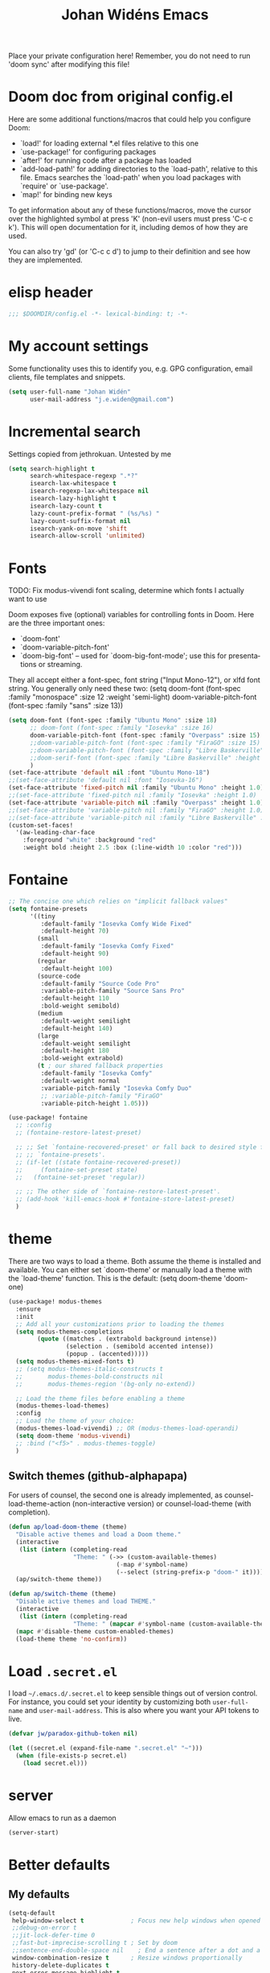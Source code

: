 #+STARTUP: overview
#+TITLE: Johan Widéns Emacs
#+CREATOR: Johan Widén
#+LANGUAGE: en
#+OPTIONS: num:nil
#+ATTR_HTML: :style margin-left: auto; margin-right: auto;
Place your private configuration here! Remember, you do not need to run 'doom sync' after modifying this file!
* Doom doc from original config.el
Here are some additional functions/macros that could help you configure Doom:

- `load!' for loading external *.el files relative to this one
- `use-package!' for configuring packages
- `after!' for running code after a package has loaded
- `add-load-path!' for adding directories to the `load-path', relative to
  this file. Emacs searches the `load-path' when you load packages with
  `require' or `use-package'.
- `map!' for binding new keys

To get information about any of these functions/macros, move the cursor over
the highlighted symbol at press 'K' (non-evil users must press 'C-c c k').
This will open documentation for it, including demos of how they are used.

You can also try 'gd' (or 'C-c c d') to jump to their definition and see how
they are implemented.

* elisp header
  :PROPERTIES:
  :ID:       ce5fb12b-428c-40d6-b6d6-c85f30524478
  :END:
#+BEGIN_SRC emacs-lisp
;;; $DOOMDIR/config.el -*- lexical-binding: t; -*-
#+END_SRC
* My account settings
  :PROPERTIES:
  :ID:       dfbd2356-a8a4-447e-bf31-b48c4434f209
  :END:
Some functionality uses this to identify you, e.g. GPG configuration, email clients, file templates and snippets.
#+BEGIN_SRC emacs-lisp
(setq user-full-name "Johan Widén"
      user-mail-address "j.e.widen@gmail.com")
#+END_SRC
* Incremental search
  :PROPERTIES:
  :ID:       8b8193ed-9345-4580-be12-0189d9027ba7
  :END:
Settings copied from jethrokuan. Untested by me
#+BEGIN_SRC emacs-lisp
(setq search-highlight t
      search-whitespace-regexp ".*?"
      isearch-lax-whitespace t
      isearch-regexp-lax-whitespace nil
      isearch-lazy-highlight t
      isearch-lazy-count t
      lazy-count-prefix-format " (%s/%s) "
      lazy-count-suffix-format nil
      isearch-yank-on-move 'shift
      isearch-allow-scroll 'unlimited)
#+END_SRC
* Fonts
  :PROPERTIES:
  :ID:       a37bafe0-8279-40d3-b4c7-00594c2d4241
  :END:
TODO: Fix modus-vivendi font scaling, determine which fonts I actually want to use

Doom exposes five (optional) variables for controlling fonts in Doom. Here
are the three important ones:
- `doom-font'
- `doom-variable-pitch-font'
- `doom-big-font' -- used for `doom-big-font-mode'; use this for presentations or streaming.

They all accept either a font-spec, font string ("Input Mono-12"), or xlfd
font string. You generally only need these two:
(setq doom-font (font-spec :family "monospace" :size 12 :weight 'semi-light)
      doom-variable-pitch-font (font-spec :family "sans" :size 13))
#+BEGIN_SRC emacs-lisp
(setq doom-font (font-spec :family "Ubuntu Mono" :size 18)
      ;; doom-font (font-spec :family "Iosevka" :size 16)
      doom-variable-pitch-font (font-spec :family "Overpass" :size 15)
      ;;doom-variable-pitch-font (font-spec :family "FiraGO" :size 15)
      ;;doom-variable-pitch-font (font-spec :family "Libre Baskerville" :height 1.0)
      ;;doom-serif-font (font-spec :family "Libre Baskerville" :height 1.0)
      )
(set-face-attribute 'default nil :font "Ubuntu Mono-18")
;;(set-face-attribute 'default nil :font "Iosevka-16")
(set-face-attribute 'fixed-pitch nil :family "Ubuntu Mono" :height 1.0)
;;(set-face-attribute 'fixed-pitch nil :family "Iosevka" :height 1.0)
(set-face-attribute 'variable-pitch nil :family "Overpass" :height 1.0)
;;(set-face-attribute 'variable-pitch nil :family "FiraGO" :height 1.0)
;;(set-face-attribute 'variable-pitch nil :family "Libre Baskerville" :height 1.0)
(custom-set-faces!
  '(aw-leading-char-face
    :foreground "white" :background "red"
    :weight bold :height 2.5 :box (:line-width 10 :color "red")))
#+END_SRC
* Fontaine
#+BEGIN_SRC emacs-lisp
;; The concise one which relies on "implicit fallback values"
(setq fontaine-presets
      '((tiny
         :default-family "Iosevka Comfy Wide Fixed"
         :default-height 70)
        (small
         :default-family "Iosevka Comfy Fixed"
         :default-height 90)
        (regular
         :default-height 100)
        (source-code
         :default-family "Source Code Pro"
         :variable-pitch-family "Source Sans Pro"
         :default-height 110
         :bold-weight semibold)
        (medium
         :default-weight semilight
         :default-height 140)
        (large
         :default-weight semilight
         :default-height 180
         :bold-weight extrabold)
        (t ; our shared fallback properties
         :default-family "Iosevka Comfy"
         :default-weight normal
         :variable-pitch-family "Iosevka Comfy Duo"
         ;; :variable-pitch-family "FiraGO"
         :variable-pitch-height 1.05)))

(use-package! fontaine
  ;; :config
  ;; (fontaine-restore-latest-preset)

  ;; ;; Set `fontaine-recovered-preset' or fall back to desired style from
  ;; ;; `fontaine-presets'.
  ;; (if-let ((state fontaine-recovered-preset))
  ;;     (fontaine-set-preset state)
  ;;   (fontaine-set-preset 'regular))

  ;; ;; The other side of `fontaine-restore-latest-preset'.
  ;; (add-hook 'kill-emacs-hook #'fontaine-store-latest-preset)
  )
#+END_SRC
* theme
  :PROPERTIES:
  :ID:       ac9acb11-2e16-4940-b68b-e567359a9f59
  :END:
There are two ways to load a theme. Both assume the theme is installed and
available. You can either set `doom-theme' or manually load a theme with the
`load-theme' function. This is the default:
(setq doom-theme 'doom-one)
#+BEGIN_SRC emacs-lisp
(use-package! modus-themes
  :ensure
  :init
  ;; Add all your customizations prior to loading the themes
  (setq modus-themes-completions
        (quote ((matches . (extrabold background intense))
                (selection . (semibold accented intense))
                (popup . (accented)))))
  (setq modus-themes-mixed-fonts t)
  ;; (setq modus-themes-italic-constructs t
  ;;       modus-themes-bold-constructs nil
  ;;       modus-themes-region '(bg-only no-extend))

  ;; Load the theme files before enabling a theme
  (modus-themes-load-themes)
  :config
  ;; Load the theme of your choice:
  (modus-themes-load-vivendi) ;; OR (modus-themes-load-operandi)
  (setq doom-theme 'modus-vivendi)
  ;; :bind ("<f5>" . modus-themes-toggle)
  )
#+END_SRC
** Switch themes (github-alphapapa)
:PROPERTIES:
:ID:       5ae6e18a-fa30-4d8e-8d6d-0fbc3695ab47
:END:
For users of counsel, the second one is already implemented, as counsel-load-theme-action (non-interactive version) or counsel-load-theme (with completion).
#+BEGIN_SRC emacs-lisp
(defun ap/load-doom-theme (theme)
  "Disable active themes and load a Doom theme."
  (interactive
   (list (intern (completing-read
                  "Theme: " (->> (custom-available-themes)
                              (-map #'symbol-name)
                              (--select (string-prefix-p "doom-" it)))))))
  (ap/switch-theme theme))

(defun ap/switch-theme (theme)
  "Disable active themes and load THEME."
  (interactive
   (list (intern (completing-read
                  "Theme: " (mapcar #'symbol-name (custom-available-themes))))))
  (mapc #'disable-theme custom-enabled-themes)
  (load-theme theme 'no-confirm))
#+END_SRC
* Load =.secret.el=
  :PROPERTIES:
  :ID:       09f7fbb1-48e9-4f32-9be4-39c8f981d7ae
  :END:
I load =~/.emacs.d/.secret.el= to keep sensible things out of version control.
For instance, you could set your identity by customizing both =user-full-name=
and =user-mail-address=. This is also where you want your API tokens to live.

#+BEGIN_SRC emacs-lisp :results silent
(defvar jw/paradox-github-token nil)

(let ((secret.el (expand-file-name ".secret.el" "~")))
  (when (file-exists-p secret.el)
    (load secret.el)))
#+END_SRC
* server
  :PROPERTIES:
  :ID:       fbd70f3b-b2a3-4d7d-9396-e8d62e779508
  :END:
Allow emacs to run as a daemon
#+BEGIN_SRC emacs-lisp
(server-start)
#+END_SRC
* Better defaults
  :PROPERTIES:
  :ID:       903cb89e-f84c-4bab-8b65-183c03bb7af0
  :END:
** My defaults
   :PROPERTIES:
   :ID:       33c7db76-5c8e-445b-99f1-5fcdb0bf38d6
   :END:
#+BEGIN_SRC emacs-lisp
(setq-default
 help-window-select t             ; Focus new help windows when opened
 ;;debug-on-error t
 ;;jit-lock-defer-time 0
 ;;fast-but-imprecise-scrolling t ; Set by doom
 ;;sentence-end-double-space nil    ; End a sentence after a dot and a space. Set by doom
 window-combination-resize t      ; Resize windows proportionally
 history-delete-duplicates t
 next-error-message-highlight t
 completions-detailed t
 describe-bindings-outline t
 calc-make-windows-dedicated t
 )
(after! recentf (setq recentf-max-saved-items 1000))
#+END_SRC
** lolsmacs
   :PROPERTIES:
   :ID:       3c68f97c-2461-4d6a-9a66-80c039134b16
   :END:
Many settings in lolsmacs are already handled in doom.
The doom settings are probably better. I just copy a few settings from lolsmacs.
I want to avoid desktop, which is turned on in lolsmacs.
#+BEGIN_SRC emacs-lisp
(global-auto-revert-mode t)
#+END_SRC
* macro defkeys
From https://github.com/amno1/.emacs.d/blob/main/init.org
#+BEGIN_SRC emacs-lisp
(defmacro defkeys (mapname &rest body)
  `(let ((defs '(,@body)))
     (while defs
       (define-key ,mapname
                   (if (vectorp (car defs))
                       (car defs)
                     (read-kbd-macro (car defs)))
                   (if (or (listp (cadr defs)) (functionp (cadr defs)))
                       (cadr defs)
                     (if `(keymapp (bound-and-true-p ,(cadr defs)))
                         (eval (cadr defs)))))
       (setq defs (cddr defs)))))
#+END_SRC

* projectile
:PROPERTIES:
:ID:       38c69c0e-172b-419a-99e7-2b71bd77c0a5
:END:
#+BEGIN_SRC emacs-lisp
(require 'projectile)
(projectile-global-mode)
(setq projectile-enable-caching t)
(setq projectile-switch-project-action #'projectile-dired) ; Was +workspaces-set-project-action-fn
#+END_SRC
* org
  :PROPERTIES:
  :ID:       fff596b9-2ad3-4e12-9a6e-0ebbfc92a861
  :END:
** org proper
   :PROPERTIES:
   :ID:       77b3098f-80b3-4460-9ec1-136da8238715
   :END:
If you use `org' and don't want your org files in the default location below,
change `org-directory'. It must be set before org loads!
#+BEGIN_SRC emacs-lisp
(setq org-directory "~/org/")
(setq org-use-speed-commands t)
(setq org-attach-id-dir "~/org/attachments/")
#+END_SRC
** Agenda
   :PROPERTIES:
   :ID:       870049d3-822d-4b71-9893-e36007769341
   :END:
#+BEGIN_SRC emacs-lisp
(require 'find-lisp)

(setq jethro/org-agenda-directory (file-truename "~/org-files/"))
(setq org-agenda-files
      (find-lisp-find-files jethro/org-agenda-directory "\.org$"))

(use-package! org-agenda
  :init
  (setq org-agenda-block-separator nil
        org-agenda-start-with-log-mode t)
  (defun jethro/switch-to-agenda ()
    (interactive)
    (org-agenda nil " "))
  :bind (:map org-agenda-mode-map
              ("i" . org-agenda-clock-in)
              ("r" . jethro/org-process-inbox)
              ("R" . org-agenda-refile)
              ("c" . jethro/org-inbox-capture))
  :config
  (setq org-columns-default-format "%40ITEM(Task) %Effort(EE){:} %CLOCKSUM(Time Spent) %SCHEDULED(Scheduled) %DEADLINE(Deadline)")
  (setq org-agenda-custom-commands `((" " "Agenda"
                                      ((agenda ""
                                               ((org-agenda-span 'week)
                                                (org-deadline-warning-days 365)))
                                       (todo "TODO"
                                             ((org-agenda-overriding-header "To Refile")
                                              (org-agenda-files '(,(concat jethro/org-agenda-directory "inbox.org")))))
                                       (todo "TODO"
                                             ((org-agenda-overriding-header "Emails")
                                              (org-agenda-files '(,(concat jethro/org-agenda-directory "emails.org")))))
                                       (todo "NEXT"
                                             ((org-agenda-overriding-header "In Progress")
                                              (org-agenda-files '(,(concat jethro/org-agenda-directory "someday.org")
                                                                  ,(concat jethro/org-agenda-directory "projects.org")
                                                                  ,(concat jethro/org-agenda-directory "next.org")))
                                              ))
                                       (todo "TODO"
                                             ((org-agenda-overriding-header "Projects")
                                              (org-agenda-files '(,(concat jethro/org-agenda-directory "projects.org")))
                                              ))
                                       (todo "TODO"
                                             ((org-agenda-overriding-header "One-off Tasks")
                                              (org-agenda-files '(,(concat jethro/org-agenda-directory "next.org")))
                                              (org-agenda-skip-function '(org-agenda-skip-entry-if 'deadline 'scheduled)))))))))

(defun jethro/org-archive-done-tasks ()
  "Archive all done tasks."
  (interactive)
  (org-map-entries 'org-archive-subtree "/DONE" 'file))

(after! org (progn
              (add-to-list
               'org-capture-templates
               `("P" "Protocol" entry (file+headline ,(concat org-directory "notes.org") "Inbox")
                 "* %^{Title}\nSource: %u, %c\n #+BEGIN_QUOTE\n%i\n#+END_QUOTE\n\n\n%?"))
              (add-to-list
               'org-capture-templates
               `("L" "Protocol Link" entry (file+headline ,(concat org-directory "notes.org") "Inbox")
                 "* %? [[%:link][%:description]] \nCaptured On: %U"))
              (add-to-list
               'org-capture-templates
               `("l" "Link" entry (file+headline ,(concat org-directory "notes.org") "Links")
                 "* %a %^g\n %?\n %T\n %i"))
              (add-to-list
               'org-capture-templates
               `("w" "Web site" entry (file "")
                 "* %a :website:\n\n%U %?\n\n%:initial"))
              ))

(setq org-todo-keywords
      '((sequence "TODO(t)" "NEXT(n)" "|" "DONE(d)")
        (sequence "WAITING(w@/!)" "HOLD(h@/!)" "|" "CANCELLED(c@/!)")))

(setq org-log-done 'time
      org-log-into-drawer t
      org-log-state-notes-insert-after-drawers nil)

(setq org-tag-alist (quote (("@errand" . ?e)
                            ("@office" . ?o)
                            ("@home" . ?h)
                            (:newline)
                            ("CANCELLED" . ?c))))

(setq org-fast-tag-selection-single-key nil)
(setq org-refile-use-outline-path 'file
      org-outline-path-complete-in-steps nil)
(setq org-refile-allow-creating-parent-nodes 'confirm
      org-refile-targets '((org-agenda-files . (:level . 1))))

(defvar jethro/org-agenda-bulk-process-key ?f
  "Default key for bulk processing inbox items.")

(defun jethro/org-process-inbox ()
  "Called in org-agenda-mode, processes all inbox items."
  (interactive)
  (org-agenda-bulk-mark-regexp "inbox:")
  (jethro/bulk-process-entries))

(defvar jethro/org-current-effort "1:00"
  "Current effort for agenda items.")

(defun jethro/my-org-agenda-set-effort (effort)
  "Set the EFFORT property for the current headline."
  (interactive
   (list (read-string (format "Effort [%s]: " jethro/org-current-effort) nil nil jethro/org-current-effort)))
  (setq jethro/org-current-effort effort)
  (org-agenda-check-no-diary)
  (let* ((hdmarker (or (org-get-at-bol 'org-hd-marker)
                       (org-agenda-error)))
         (buffer (marker-buffer hdmarker))
         (pos (marker-position hdmarker))
         (inhibit-read-only t)
         newhead)
    (org-with-remote-undo buffer
      (with-current-buffer buffer
        (widen)
        (goto-char pos)
        (org-show-context 'agenda)
        (funcall-interactively 'org-set-effort nil jethro/org-current-effort)
        (end-of-line 1)
        (setq newhead (org-get-heading)))
      (org-agenda-change-all-lines newhead hdmarker))))

(defun jethro/org-agenda-process-inbox-item ()
  "Process a single item in the 'org-agenda'."
  (org-with-wide-buffer
   (org-agenda-set-tags)
   (org-agenda-priority)
   (call-interactively 'jethro/my-org-agenda-set-effort)
   (org-agenda-refile nil nil t)))

(defun jethro/bulk-process-entries ()
  (if (not (null org-agenda-bulk-marked-entries))
      (let ((entries (reverse org-agenda-bulk-marked-entries))
            (processed 0)
            (skipped 0))
        (dolist (e entries)
          (let ((pos (text-property-any (point-min) (point-max) 'org-hd-marker e)))
            (if (not pos)
                (progn (message "Skipping removed entry at %s" e)
                       (cl-incf skipped))
              (goto-char pos)
              (let (org-loop-over-headlines-in-active-region) (funcall 'jethro/org-agenda-process-inbox-item))
              ;; `post-command-hook' is not run yet.  We make sure any
              ;; pending log note is processed.
              (when (or (memq 'org-add-log-note (default-value 'post-command-hook))
                        (memq 'org-add-log-note post-command-hook))
                (org-add-log-note))
              (cl-incf processed))))
        (org-agenda-redo)
        (unless org-agenda-persistent-marks (org-agenda-bulk-unmark-all))
        (message "Acted on %d entries%s%s"
                 processed
                 (if (= skipped 0)
                     ""
                   (format ", skipped %d (disappeared before their turn)"
                           skipped))
                 (if (not org-agenda-persistent-marks) "" " (kept marked)")))))

(defun jethro/org-inbox-capture ()
  "Capture a task in agenda mode."
  (interactive)
  (org-capture nil "i"))

;; (setq org-agenda-bulk-custom-functions `((,jethro/org-agenda-bulk-process-key jethro/org-agenda-process-inbox-item)))

(defun jethro/set-todo-state-next ()
  "Visit each parent task and change NEXT states to TODO."
  (org-todo "NEXT"))

;; (add-hook 'org-clock-in-hook 'jethro/set-todo-state-next 'append)

;; (use-package! org-clock-convenience
;;   :bind (:map org-agenda-mode-map
;;               ("<S-up>" . org-clock-convenience-timestamp-up)
;;               ("<S-down>" . org-clock-convenience-timestamp-down)
;;               ("o" . org-clock-convenience-fill-gap)
;;               ("e" . org-clock-convenience-fill-gap-both)))
#+END_SRC
** Which buffer types get org mode
   :PROPERTIES:
   :ID:       c9f6adc7-51b8-4a3e-92f0-97638b1b3ed4
   :END:
#+BEGIN_SRC emacs-lisp
(add-to-list 'auto-mode-alist '("\\.\\(org_archive\\|txt\\)$" . org-mode))
#+END_SRC
** org-journal
   :PROPERTIES:
   :ID:       1bad0efc-f56c-4481-b6cd-ebfefdca2229
   :END:
#+BEGIN_SRC emacs-lisp
(use-package! org-journal
;;   :defer t
  :after org
  :config
  (setq org-journal-date-prefix "#+TITLE: "
        org-journal-file-format "private-%Y-%m-%d.org"
        org-journal-dir "~/org/roam/"
        org-journal-carryover-items nil
        org-journal-date-format "%Y-%m-%d")
)
#+END_SRC
** Babel
   :PROPERTIES:
   :ID:       fa99e051-0c72-4e4f-b982-f6600e93bf98
   :END:
#+BEGIN_SRC emacs-lisp
(after! org
  (require 'ob-emacs-lisp)
  ;; (require 'ob-ledger)
  (require 'ob-python)
  (require 'ob-shell)
  (require 'ob-core)
  (require 'ob-tangle)
  (setq org-babel-load-languages '((emacs-lisp . t)
                                   (ledger . t)
                                   (python . t)
                                   (shell . t)  ; in my case /bin/bash
)))
#+END_SRC

We need to tell babel to use python3. Who uses python2 anymore anyway? And why
doesn't ~python~ refer to the latest version!?
#+BEGIN_SRC emacs-lisp
(setq org-babel-python-command "python3")
#+END_SRC
** ox-gfm
   :PROPERTIES:
   :ID:       22f49616-12d4-4ca9-89ac-fc8eb3df7acc
   :END:
#+BEGIN_SRC emacs-lisp
(after! org
  (require 'ox-gfm nil t))
#+END_SRC
** org-roam
:PROPERTIES:
:ID:       6279e719-3e34-4c47-bb70-29eab08e9c36
:END:
#+BEGIN_SRC emacs-lisp
(setq org-roam-v2-ack t)
;; (use-package! org-roam
;;  :init
  (setq org-roam-directory (file-truename "~/org/roam/")
        org-roam-db-location (file-truename "~/org/roam/org-roam.db")
        org-id-link-to-org-use-id t)
;;  )
#+END_SRC
** org-roam-ui
:PROPERTIES:
:ID:       a62b9c68-c0c1-4f41-9e14-396733af5710
:END:
#+BEGIN_SRC emacs-lisp
(use-package! websocket
    :after org-roam)

(use-package! org-roam-ui
    :after org-roam ;; or :after org
;;         normally we'd recommend hooking orui after org-roam, but since org-roam does not have
;;         a hookable mode anymore, you're advised to pick something yourself
;;         if you don't care about startup time, use
;;  :hook (after-init . org-roam-ui-mode)
    :config
    (setq org-roam-ui-sync-theme t
          org-roam-ui-follow t
          org-roam-ui-update-on-save t
          org-roam-ui-open-on-start t))
#+END_SRC
** org-roam-protocol
:PROPERTIES:
:ID:       b30bf97d-12b8-4c40-8acc-2600a7dec676
:END:
#+BEGIN_SRC emacs-lisp
(use-package! org-roam-protocol
  :after org-protocol)
#+END_SRC
** hugo-enable
BEGIN_SRC emacs-lisp
(after! (org ox-hugo)
  (defun jethro/conditional-hugo-enable ()
    (save-excursion
      (if (cdr (assoc "SETUPFILE" (org-roam--extract-global-props '("SETUPFILE"))))
          (org-hugo-auto-export-mode +1)
        (org-hugo-auto-export-mode -1))))
  (add-hook 'org-mode-hook #'jethro/conditional-hugo-enable))
END_SRC
** org-noter
:PROPERTIES:
:ID:       31e4d0a0-ede9-4087-bea3-557db2b9c856
:END:
+BEGIN_SRC emacs-lisp
(setq org-noter-always-create-frame nil
      org-noter-notes-search-path '("~/org/roam/org-noter"))
+END_SRC
** bibtex-completion
#+BEGIN_SRC emacs-lisp
(use-package! bibtex-completion
  :config
  (setq bibtex-completion-bibliography '("/home/jw/org/roam/biblio/references.bib")
        bibtex-completion-library-path "/home/jw/org/roam/pdfs"
        bibtex-completion-notes-path "/home/jw/org/roam/biblio/helm-bibtex-notes"
        bibtex-completion-notes-template-multiple-files "#+TITLE: Notes on: ${author-or-editor} (${year}): ${title}\n\nSee [cite/t:@${=key=}]\n"
        bibtex-completion-additional-search-fields '(keywords)
        bibtex-completion-display-formats
	    '((article       . "${=has-pdf=:1}${=has-note=:1} ${year:4} ${author:36} ${title:*} ${journal:40}")
	      (inbook        . "${=has-pdf=:1}${=has-note=:1} ${year:4} ${author:36} ${title:*} Chapter ${chapter:32}")
	      (incollection  . "${=has-pdf=:1}${=has-note=:1} ${year:4} ${author:36} ${title:*} ${booktitle:40}")
	      (inproceedings . "${=has-pdf=:1}${=has-note=:1} ${year:4} ${author:36} ${title:*} ${booktitle:40}")
	      (t             . "${=has-pdf=:1}${=has-note=:1} ${year:4} ${author:36} ${title:*}"))
        bibtex-completion-pdf-field "file"
        bibtex-completion-pdf-open-function 'org-open-file
))
#+END_SRC
** org-menu
#+BEGIN_SRC emacs-lisp
(use-package! org-menu
 :after org
 :config
 (define-key org-mode-map (kbd "C-c m") 'org-menu)
  )
#+END_SRC
** org-recoll
:PROPERTIES:
:ID:       cd3427e8-5b55-4317-a141-2e528f082fad
:END:
#+BEGIN_SRC emacs-lisp
(use-package! org-recoll)
#+END_SRC
** org-similarity
:PROPERTIES:
:ID:       54c02488-a6d8-42d8-9b2b-1a50ca5cd342
:END:
#+BEGIN_SRC emacs-lisp
(use-package! org-similarity
  :config
  (setq org-similarity-directory org-roam-directory)
  )
#+END_SRC
* line numbers
  :PROPERTIES:
  :ID:       b7b18ae3-e719-44f9-a0af-ec04627745c9
  :END:
This determines the style of line numbers in effect. If set to `nil', line
numbers are disabled. For relative line numbers, set this to `relative'.
#+BEGIN_SRC emacs-lisp
(setq display-line-numbers-type nil)
#+END_SRC
* Doom config documentation
  :PROPERTIES:
  :ID:       646c211a-fd8e-4b57-b7a8-ab7cfd3213b4
  :END:
Here are some additional functions/macros that could help you configure Doom:
- `load!' for loading external *.el files relative to this one
- `use-package!' for configuring packages
- `after!' for running code after a package has loaded
- `add-load-path!' for adding directories to the `load-path', relative to
  this file. Emacs searches the `load-path' when you load packages with
  `require' or `use-package'.
- `map!' for binding new keys

To get information about any of these functions/macros, move the cursor over
the highlighted symbol at press 'K' (non-evil users must press 'C-c c k').
This will open documentation for it, including demos of how they are used.

You can also try 'gd' (or 'C-c c d') to jump to their definition and see how
they are implemented.
* Helm
** helm proper
:PROPERTIES:
:ID:       0f3f620f-db2b-46c4-8891-9d4860237a80
:END:
#+BEGIN_SRC emacs-lisp
(use-package! helm
  :init
  (progn
      (require 'helm-config)
      (require 'helm-grep)
      (require 'helm-projectile)
      (define-key helm-map (kbd "<tab>") 'helm-execute-persistent-action) ; rebind tab to do persistent action
      (define-key helm-map (kbd "C-i") 'helm-execute-persistent-action) ; make TAB work in terminal
      (define-key helm-map (kbd "C-j")  'helm-select-action) ; list actions using C-z

      (setq
       ;; helm-net-prefer-curl t ; test if this works
       ;; helm-scroll-amount 4 ; scroll 4 lines other window using M-<next>/M-<prior>. Default nil, 1 is suggested
       helm-ff-search-library-in-sexp t ; search for library in `require' and `declare-function' sexp.
       helm-candidate-number-limit 150
       ;; you can customize helm-do-grep to execute ack-grep
       helm-grep-default-command "ack-grep -Hn --smart-case --no-group --no-color %e %p %f"
       helm-grep-default-recurse-command "ack-grep -H --smart-case --no-group --no-color %e %p %f"
       helm-split-window-inside-p t ; open helm buffer inside current window, not occupy whole other window
       helm-ff-file-name-history-use-recentf t
       helm-ff-auto-update-initial-value t
       helm-move-to-line-cycle-in-source t ; move to end or beginning of source when reaching top or bottom of source.
       helm-completion-style 'helm-fuzzy
       helm-buffers-fuzzy-matching t ; fuzzy matching buffer names when non-nil
                                     ; useful in helm-mini that lists buffers
       helm-buffer-skip-remote-checking t
       helm-locate-fuzzy-match t
       )
      (global-set-key (kbd "C-h b b") 'helm-descbinds)

      ;; use helm to list eshell history
      (add-hook 'eshell-mode-hook
                #'(lambda ()
                    (define-key eshell-mode-map (kbd "M-l")  'helm-eshell-history)))

      ;; show minibuffer history with Helm
      (define-key minibuffer-local-map (kbd "M-p") 'helm-minibuffer-history)
      (define-key minibuffer-local-map (kbd "M-n") 'helm-minibuffer-history)

      (helm-projectile-on)
      (setq projectile-completion-system 'helm)
      (setq projectile-indexing-method 'alien)
    )
  )
#+END_SRC

** helm-bibtex
#+BEGIN_SRC emacs-lisp
(use-package! helm-bibtex)
#+END_SRC
** helm-describe-modes
:PROPERTIES:
:ID:       aee4f068-4309-4cc1-a4ba-71a942e1670f
:END:
#+BEGIN_SRC emacs-lisp
(global-set-key [remap describe-mode] #'helm-describe-modes)
#+END_SRC
** helm-ls-git
#+BEGIN_SRC emacs-lisp
  (use-package! helm-ls-git)
#+END_SRC
** helm-pages
#+BEGIN_SRC emacs-lisp
  (use-package! helm-pages)
#+END_SRC
** helm-proc
:PROPERTIES:
:ID:       cccad4c9-601a-43fd-aead-01b20494bb32
:END:
#+BEGIN_SRC emacs-lisp
  (use-package! helm-proc)
#+END_SRC
** helm-pydoc
:PROPERTIES:
:ID:       cdd2e45b-442a-4942-80ed-1773a8e6e00c
:END:
#+BEGIN_SRC emacs-lisp
  (use-package helm-pydoc)
#+END_SRC
** helm-tramp
:PROPERTIES:
:ID:       79ee5efd-7f95-47d6-8a58-93e8a2cd8eef
:END:
#+BEGIN_SRC emacs-lisp
  (use-package helm-tramp)
#+END_SRC
** mu-helm-rg
:PROPERTIES:
:ID:       81498544-301d-467f-b170-b1c728bfdb8b
:END:
https://www.manueluberti.eu/emacs/2020/02/22/ripgrepping-with-helm/
One can also use helm-do-grep-ag
#+BEGIN_SRC emacs-lisp
  (setq helm-grep-ag-command (concat "rg"
                                     " --color=never"
                                     " --smart-case"
                                     " --no-heading"
                                     " --line-number %s %s %s")
        helm-grep-file-path-style 'relative)
  (defun mu-helm-rg (directory &optional with-types)
    "Search in DIRECTORY with RG.
  With WITH-TYPES, ask for file types to search in."
    (interactive "P")
    (require 'helm-adaptive)
    (helm-grep-ag-1 (expand-file-name directory)
                    (helm-aif (and with-types
                                   (helm-grep-ag-get-types))
                        (helm-comp-read
                         "RG type: " it
                         :must-match t
                         :marked-candidates t
                         :fc-transformer 'helm-adaptive-sort
                         :buffer "*helm rg types*"))))
  (defun mu--project-root ()
    "Return the project root directory or `helm-current-directory'."
    (require 'helm-ls-git)
    (if-let (dir (helm-ls-git-root-dir))
        dir
      (helm-current-directory)))
  (defun mu-helm-project-search (&optional with-types)
    "Search in current project with RG.
  With WITH-TYPES, ask for file types to search in."
    (interactive "P")
    (mu-helm-rg (mu--project-root) with-types))

  (defun mu-helm-file-search (&optional with-types)
    "Search in `default-directory' with RG.
  With WITH-TYPES, ask for file types to search in."
    (interactive "P")
    (mu-helm-rg default-directory with-types))
#+END_SRC
** helm-swoop
#+BEGIN_SRC emacs-lisp
  (use-package! helm-swoop)
#+END_SRC
** imenu-anywhere
#+BEGIN_SRC emacs-lisp
  (use-package! imenu-anywhere)
#+END_SRC
** insert from kill-ring
:PROPERTIES:
:ID:       50cf5b22-8878-4ad0-8384-3c60633ea8cf
:END:
#+BEGIN_SRC emacs-lisp
(defun my/helm-insert-kill-ring ()
  "Get an entry from the kill ring and insert."
  (interactive)
  (require 'helm-ring)
  (let* ((helm-kill-ring-actions '(("Get" . identity)))
         (delete-range (when (region-active-p)
                         (cons (region-beginning) (region-end))))
         (result (helm-show-kill-ring)))
    (when result
      (deactivate-mark)
      (when delete-range
        (goto-char (car delete-range))
        (delete-char (- (cdr delete-range) (car delete-range))))
      (insert (substring-no-properties result)))))
#+END_SRC
** org-ql
#+BEGIN_SRC emacs-lisp
(use-package! org-ql)
(use-package! helm-org-ql)
#+END_SRC
** helm-org-rifle
#+BEGIN_SRC emacs-lisp
(use-package! helm-org-rifle)
#+END_SRC
** helm key bindings in C-z map
Rebind C-z, by default it is suspend-frame
From https://github.com/amno1/.emacs.d/blob/main/init.org
#+BEGIN_SRC emacs-lisp
(define-prefix-command 'C-z-map)
(global-set-key (kbd "C-z") 'C-z-map)
(defkeys global-map
       "C-z ,"   helm-pages
       "C-z C-b" helm-buffers-list
       "C-z a"   mu-helm-project-search
       "C-z b"   helm-filtered-bookmarks
       "C-z c"   helm-company
       "C-z d"   helm-dabbrev
       "C-z e"   helm-calcul-expression
       "C-z g"   helm-google-suggest
       "C-z h"   helm-descbinds
       "C-z i"   helm-imenu-anywhere
       "C-z k"   helm-show-kill-ring
       "C-z f"   helm-find-files
       "C-z m"   helm-mini
       "C-z o"   helm-occur
       "C-z p"   helm-browse-project
       "C-z q"   helm-apropos
       "C-z r"   helm-recentf
       "C-z s"   helm-swoop
       "C-z C-c" helm-colors
       "C-z x"   helm-M-x
       "C-z y"   helm-yas-complete
       "C-z C-g" helm-ls-git-ls
       "C-z SPC" helm-all-mark-rings)
#+END_SRC
* citeproc
#+BEGIN_SRC emacs-lisp
(use-package! citeproc)
(use-package! oc
  :config
  (require 'oc-csl))
(use-package! org-ref-cite-core)
(use-package! org-ref-cite
  :config
  ;; I like green links
  (set-face-attribute 'org-cite nil :foreground "DarkSeaGreen4")
  (set-face-attribute 'org-cite-key nil :foreground "forest green")
  (setq
   org-cite-global-bibliography bibtex-completion-bibliography
   ;; https://github.com/citation-style-language/styles
   ;; or https://www.zotero.org/styles
   org-cite-csl-styles-dir "/home/jw/Zotero/styles"
   org-cite-insert-processor 'org-ref-cite
   org-cite-follow-processor 'org-ref-cite
   org-cite-activate-processor 'org-ref-cite
   org-cite-export-processors '((html csl "elsevier-with-titles.csl")
			        (latex org-ref-cite)
			        (t basic)))

  (define-key org-mode-map (kbd "C-c \\") 'org-cite-insert))
#+END_SRC
* exwm-randr
:PROPERTIES:
:ID:       57969c61-76ac-408b-8895-9da84587e280
:END:
#+BEGIN_SRC emacs-lisp
  (use-package! exwm)
  (require 'exwm-randr)
  (defun jw/env-list (env-string)
      "Return list of strings in environment variable env-string.
  nil if empty or undefined."
      (let ((env-var (getenv env-string)))
        (if env-var
            (split-string env-var)
          nil)))
  (defun jw/env-str (env-string)
      "Return string in environment variable env-string.
  nil if empty or undefined."
      (let ((env-var (getenv env-string)))
        (if (> (length env-var) 0)
            env-var
          nil)))

    (defun jw/build-workspace-monitor-plist (list)
      (let (transformed-list first second (rev-list (reverse list)))
        (while rev-list
          (setq second (car rev-list))
          (setq first (string-to-number (car (cdr rev-list))))
          (setq transformed-list (cons first (cons second transformed-list)))
          (setq rev-list (cdr (cdr rev-list)))
          )
        transformed-list))

    (defun jw/xrandr-output-list ()
      "Return list of connected X11 screens, according to xrandr."
      (interactive)
      (let* ((xrandr-output-regexp "\n\\([^ ]+\\) connected ")
             (find-outputs
              (lambda ()
                (let (output-list)
                  (call-process "/usr/bin/xrandr" nil t nil)
                  (goto-char (point-min))
                  (while (re-search-forward xrandr-output-regexp nil 'noerror)
                    (setq output-list (cons (match-string 1) output-list))
                    (forward-line))
                  (reverse output-list))))
             (output-list (with-temp-buffer
                            (funcall find-outputs))))
         output-list))

    (setq jw/x11-screen-list (jw/env-list "X11_SCREEN_LIST"))
    (setq jw/x11-screen-order-list (jw/env-list "X11_SCREEN_ORDER_LIST"))
    (setq jw/x11-screen-mode-list (jw/env-list "X11_SCREEN_MODE_LIST"))
    (setq jw/x11-screen-rate-list (jw/env-list "X11_SCREEN_RATE_LIST"))
    (setq jw/x11-screen-disabled-list (jw/env-list "X11_SCREEN_DISABLED_LIST"))
    (setq jw/exwm-workspace-list (jw/env-list "EXWM_WORKSPACE_LIST"))
    (setq jw/x11-screen-preferred (jw/env-str "X11_SCREEN_PREFERRED"))
    (setq jw/x11-display-dpi (jw/env-str "X11_DISPLAY_DPI"))
    (let ((env-var (getenv "X11_SCREEN_USE_ALL_AVAILABLE")))
      (setq jw/x11-screen-use-all-available
            (if (and (> (length env-var) 0) (string= "yes" env-var))
                t
              nil)))

    (setq exwm-randr-workspace-monitor-plist (jw/build-workspace-monitor-plist jw/exwm-workspace-list))

    (defun jw/exwm-change-screen-hook ()
      "Execute xrandr to select and position available screens according to X11_SCREEN_* environment variables."
      (let* ((output-list (jw/xrandr-output-list))
             (available-screens (seq-intersection jw/x11-screen-list output-list))
             (available-order-screens (seq-intersection jw/x11-screen-order-list output-list))
             ;; See "--auto" in xrandr(1) and https://github.com/ch11ng/exwm/issues/529.
             (unavailable-screens (seq-difference jw/x11-screen-list output-list))
             (available-disabled-screens (seq-intersection jw/x11-screen-disabled-list output-list))
             (available-screen-modes
              (let (mode-list
                    mode screen
                    (x-screen-list jw/x11-screen-list)
                    (x-mode-list jw/x11-screen-mode-list))
                (while x-screen-list
                  (setq screen (car x-screen-list))
                  (setq x-screen-list (cdr x-screen-list))
                  (setq mode (car x-mode-list))
                  (setq x-mode-list (cdr x-mode-list))
                  (if (seq-contains available-screens screen)
                      (setq mode-list (cons mode mode-list))))
                (reverse mode-list)))
             (available-screen-rates
              (let (rate-list
                    rate screen
                    (x-screen-list jw/x11-screen-list)
                    (x-rate-list jw/x11-screen-rate-list))
                (while x-screen-list
                  (setq screen (car x-screen-list))
                  (setq x-screen-list (cdr x-screen-list))
                  (setq rate (car x-rate-list))
                  (setq x-rate-list (cdr x-rate-list))
                  (if (seq-contains available-screens screen)
                      (setq rate-list (cons rate rate-list))))
                (reverse rate-list))))
        (if available-screens
            ;; Start building xrandr command line
            (let* ((x-primary-screen
                    (if (and jw/x11-screen-preferred (seq-contains available-screens jw/x11-screen-preferred))
                        jw/x11-screen-preferred
                      (car available-screens)))
                   (screen-pos (seq-position available-screens x-primary-screen))
                   (x-primary-mode (elt available-screen-modes screen-pos))
                   (x-primary-rate (elt available-screen-rates screen-pos))
                   (xrandr-dpi-args
                    (if jw/x11-display-dpi
                        (list jw/x11-display-dpi "--dpi")))
                   (xrandr-primary-args (list x-primary-rate "--rate" x-primary-mode "--mode" "--primary" x-primary-screen "--output"))
                   screen
                   disabled-list
                   (xrandr-disabled-args
                    (progn
                      (while available-disabled-screens
                        (setq screen (car available-disabled-screens))
                        (setq available-disabled-screens (cdr available-disabled-screens))
                        (setq disabled-list (cons "--output" disabled-list))
                        (setq disabled-list (cons screen disabled-list))
                        (setq disabled-list (cons "--off" disabled-list)))
                      disabled-list))
                   (unavailable-screen-list unavailable-screens)
                   u-s-list
                   (xrandr-unavailable-screen-args
                    (progn
                      (while unavailable-screen-list
                        (setq screen (car unavailable-screen-list))
                        (setq unavailable-screen-list (cdr unavailable-screen-list))
                        (setq u-s-list (cons "--output" u-s-list))
                        (setq u-s-list (cons screen u-s-list))
                        ;; (setq u-s-list (cons "--auto" u-s-list))
                        (setq u-s-list (cons "--off" u-s-list)))
                      u-s-list))
                   (screen-list available-screens)
                   rest-list
                   (xrandr-rest-available-screen-args
                    (if jw/x11-screen-use-all-available
                         ;; Add remaining available screens, except the primary screen
                         (progn
                            (while screen-list
                               (setq screen (car screen-list))
                               (setq screen-list (cdr screen-list))
                               (if (not (string= screen x-primary-screen))
                                   (progn
                                     (setq rest-list (cons "--output" rest-list))
                                     (setq rest-list (cons screen rest-list))
                                     (setq rest-list (cons "--mode" rest-list))
                                     (setq rest-list (cons (elt available-screen-modes (seq-position available-screens screen)) rest-list))
                                     (setq rest-list (cons "--rate" rest-list))
                                     (setq rest-list (cons (elt available-screen-rates (seq-position available-screens screen)) rest-list)))))
                            rest-list)
                         ;; Disable remaining available screens, except the primary screen
                         (progn
                            (while screen-list
                               (setq screen (car screen-list))
                               (setq screen-list (cdr screen-list))
                               (if (not (string= screen x-primary-screen))
                                   (progn
                                     (setq rest-list (cons "--output" rest-list))
                                     (setq rest-list (cons screen rest-list))
                                     (setq rest-list (cons "--off" rest-list)))))
                            rest-list)))
                   (screen-order-list available-order-screens)
                   order-list
                   left-screen
                   (xrandr-screen-order-args
                    (if (and jw/x11-screen-use-all-available
                             (> (length screen-order-list) 1))
                        (progn
                           (setq left-screen (car screen-order-list))
                           (setq screen-order-list (cdr screen-order-list))
                           (while screen-order-list
                              (setq screen (car screen-order-list))
                              (setq screen-order-list (cdr screen-order-list))
                              (setq order-list (cons "--output" order-list))
                              (setq order-list (cons screen order-list))
                              (setq order-list (cons "--right-of" order-list))
                              (setq order-list (cons left-screen order-list))
                              (setq left-screen screen))
                           (reverse order-list))))
                   (xrandr-args (reverse (append xrandr-rest-available-screen-args xrandr-unavailable-screen-args
                                                 xrandr-disabled-args xrandr-primary-args xrandr-dpi-args))))
               (progn
                 (setq jw/debug-output-list output-list)
                 (setq jw/debug-xrandr-args xrandr-args)
                 (setq jw/debug-xrandr-order-args xrandr-screen-order-args)
                 (apply #'call-process
                        "/usr/bin/xrandr" nil nil nil
                        xrandr-args)
                 (if xrandr-screen-order-args
                     (apply #'call-process
                            "/usr/bin/xrandr" nil nil nil
                            xrandr-screen-order-args)))
            )
          )
        )
      )

    (add-hook 'exwm-randr-screen-change-hook 'jw/exwm-change-screen-hook)
    (exwm-randr-enable)
#+END_SRC
* exwm-config
  :PROPERTIES:
  :ID:       0f7da169-9bb9-4bad-a7b2-6c6a5db9b6ce
  :END:
#+BEGIN_SRC emacs-lisp
  (require 'ido)
  (use-package! windower)
  (require 'browse-url)
  (require 'exwm-manage)

  (defun ambrevar/call-process-to-string (program &rest args)
    "Call PROGRAM with ARGS and return output.
  See also `process-lines'."
    ;; Or equivalently:
    ;; (with-temp-buffer
    ;;   (apply 'process-file program nil t nil args)
    ;;   (buffer-string))
    (with-output-to-string
      (with-current-buffer standard-output
        (apply 'process-file program nil t nil args))))

  ;; (defun jw/xmodmap ()
  ;;   "Execute xmodmap"
  ;;   (progn
  ;;     (remove-hook 'exwm-manage-finish-hook 'jw/xmodmap)
  ;;     (ambrevar/call-process-to-string "/usr/bin/touch" "/tmp/jw_xmodmap")
  ;;     (ambrevar/call-process-to-string "/usr/bin/xmodmap" "/home/jw/.Xmodmap.exwm")))

  (defun jw/xmodmap ()
    "Execute xmodmap"
    (progn
      ;; (remove-hook 'exwm-manage-finish-hook 'jw/xmodmap)
      (ambrevar/call-process-to-string "/home/jw/bin/set_xmodmap.sh")))

  (setq browse-url-generic-program
        (or
         (executable-find (or (getenv "BROWSER") ""))
         (when (executable-find "xdg-mime")
           (let ((desktop-browser (ambrevar/call-process-to-string "xdg-mime" "query" "default" "text/html")))
             (substring desktop-browser 0 (string-match "\\.desktop" desktop-browser))))
         (executable-find browse-url-chrome-program)))

  (defun my-exwm-config-setup ()
    "My modified configuration for EXWM. Based on exwm-config.el"
    ;; Setting exwm-manage-force-tiling t has the unfortunate side effect that new floating windows
    ;; are unresponsive for a considerable time (30 seconds or so)
    ;; (setq exwm-manage-force-tiling t)
    ;; Set the initial workspace number.
    (unless (get 'exwm-workspace-number 'saved-value)
      (setq exwm-workspace-number 4))
    ;; Make class name the buffer name
    (add-hook 'exwm-update-class-hook
              (lambda ()
                (exwm-workspace-rename-buffer exwm-class-name)))
    ;; Global keybindings. 0-9 bcDfFgGhHijJkKlLmoOQrRwWå !"#¤%&/()= tab f2 backspace
    (unless (get 'exwm-input-global-keys 'saved-value)
      (setq exwm-input-global-keys
            `(
              ;; (,(kbd "s-b") . exwm-workspace-switch-to-buffer)
              (,(kbd "s-b") . helm-mini) ;; list and select buffers
              (,(kbd "s-c") . helm-resume) ;; Continue in latest helm selection buffer
              (,(kbd "s-G") . helm-locate) ;; locate file, based in Linux locate command
              (,(kbd "s-g") . mu-helm-file-search) ;; Grep search in files
              (,(kbd "s-r") . helm-run-external-command) ;; Start an application, such as google-chrome
              (,(kbd "s-W") . helm-exwm-switch-browser) ;; Switch to some browser windows
              (,(kbd "s-m") . (lambda () ;; Toggle display of mode-line and minibuffer, in an EXWM window
                                (interactive)
                                (exwm-layout-toggle-mode-line)
                                (exwm-workspace-toggle-minibuffer)))
              (,(kbd "s-i") . exwm-input-toggle-keyboard) ;; Toggle between "line-mode" and "char-mode" in an EXWM window
              ;; 's-r': Reset (to line-mode).
              (,(kbd "s-R") . exwm-reset) ;; Try to reset EXWM to a sane mode. Panic key
              ;; Interactively select, and switch to, a workspace. Only works in non EXWM windows.
              (,(kbd "s-w") . exwm-workspace-switch)
              ;; 's-å': Launch application.
              ;; (,(kbd "s-å") . (lambda (command)
              ;;              (interactive (list (read-shell-command "$ ")))
              ;;              (start-process-shell-command command nil command)))
              ;; 's-N': Switch to certain a workspace.
              ,@(mapcar (lambda (i)
                          `(,(kbd (format "s-%d" i)) .
                            (lambda ()
                              (interactive)
                              (exwm-workspace-switch-create ,i))))
                        (number-sequence 0 9))
              ;; 'S-s-N': Move window to, and switch to, a certain workspace.
              ,@(cl-mapcar (lambda (c n)
                             `(,(kbd (format "s-%c" c)) .
                               (lambda ()
                                 (interactive)
                                 (exwm-workspace-move-window ,n)
                                 (exwm-workspace-switch ,n))))
                           '(?\= ?! ?\" ?# ?¤ ?% ?& ?/ ?\( ?\))
                           (number-sequence 0 9))

              ;; Bind "s-<f2>" to "slock", a simple X display locker.
              (,(kbd "s-<f2>") . (lambda ()
                                   (interactive)
                                   (start-process "" nil "/usr/bin/slock")))
              (,(kbd "s-h") . windmove-left)  ;; Move to window to the left of current one. Uses universal arg
              (,(kbd "s-j") . windmove-down)  ;; Move to window below current one. Uses universal arg
              (,(kbd "s-k") . windmove-up)    ;; Move to window above current one. Uses universal arg
              (,(kbd "s-l") . windmove-right) ;; Move to window to the right of current one. Uses universal arg
              ;; (,(kbd "s-f") . find-file)
              (,(kbd "s-f") . helm-find-files)
              (,(kbd "s-<tab>") . windower-switch-to-last-buffer) ;; Switch to last open buffer in current window
              (,(kbd "s-s") . windower-toggle-single) ;; Toggle between multiple windows, and a single window
              (,(kbd "s-S") . windower-toggle-split)  ;; Toggle between vertical and horizontal split. Only works with exactly two windows.
              (,(kbd "s-H") . windower-swap-left)  ;; Swap current window with the window to the left
              (,(kbd "s-J") . windower-swap-below) ;; Swap current window with the window below
              (,(kbd "s-K") . windower-swap-above) ;; Swap current window with the window above
              (,(kbd "s-L") . windower-swap-right) ;; Swap current window with the window to the right
              (,(kbd "s-F") . exwm-floating-toggle-floating) ;; Toggle the current window between floating and non-floating states
              (,(kbd "s-Q") . exwm-layout-toggle-fullscreen) ;; Toggle fullscreen mode
              (,(kbd "s-D") . kill-this-buffer)
              (,(kbd "s-<backspace>") . kill-this-buffer)
              )))
    ;; Line-editing shortcuts: abBcdefFknpqsvwx
    (unless (get 'exwm-input-simulation-keys 'saved-value)
      (setq exwm-input-simulation-keys
            `((,(kbd "H-b") . ,(kbd "<left>"))
              (,(kbd "H-B") . ,(kbd "C-<left>"))
              (,(kbd "H-f") . ,(kbd "<right>"))
              (,(kbd "H-F") . ,(kbd "C-<right>"))
              (,(kbd "H-p") . ,(kbd "<up>"))
              (,(kbd "H-n") . ,(kbd "<down>"))
              (,(kbd "H-a") . ,(kbd "<home>"))
              (,(kbd "H-e") . ,(kbd "<end>"))
              ;; q and w are convenient if Caps Lock key is Hyper key
              (,(kbd "H-q") . ,(kbd "<prior>"))
              (,(kbd "H-w") . ,(kbd "<next>"))
              (,(kbd "H-d") . ,(kbd "<delete>"))
              (,(kbd "H-k") . ,(kbd "S-<end> <delete>"))
              ;; cut/paste.
              (,(kbd "H-x") . ,(kbd "C-x"))
              (,(kbd "H-c") . ,(kbd "C-c"))
              (,(kbd "H-v") . ,(kbd "C-v"))
              ;; search
              (,(kbd "H-s") . ,(kbd "C-f"))
              )))
    ;; Default is save-buffers-kill-terminal, but that may kill daemon before its finished
    (global-set-key (kbd "C-x C-c") 'save-buffers-kill-emacs)
    (add-hook 'exwm-update-title-hook 'ambrevar/exwm-rename-buffer-to-title)
    ;; Ensure that EXWM input mode is displayed in mode line
    (add-hook 'exwm-input--input-mode-change-hook
              'force-mode-line-update)
    ;; Called once, to configure X11 keyboard layout
    (add-hook 'exwm-manage-finish-hook
              'jw/xmodmap t)
    ;; Allow resizing of non-floating windows, with mouse.
    (setq window-divider-default-bottom-width 2
          window-divider-default-right-width 2)
    (window-divider-mode)
    ;; Allow switching to EXWM buffers not belonging to current workspace.
    ;; This behaviour takes some getting used to, I guess thats why its not default
    (setq exwm-layout-show-all-buffers t)
    ;; Configure Ido
    (my-exwm-config-ido)
    ;; Other configurations
    (my-exwm-config-misc))

  ;; This is copied from exwm-config.el
  (defun my-exwm-config--fix/ido-buffer-window-other-frame ()
    "Fix `ido-buffer-window-other-frame'."
    (defalias 'exwm-config-ido-buffer-window-other-frame
      (symbol-function #'ido-buffer-window-other-frame))
    (defun ido-buffer-window-other-frame (buffer)
      "This is a version redefined by EXWM.

  You can find the original one at `exwm-config-ido-buffer-window-other-frame'."
      (with-current-buffer (window-buffer (selected-window))
        (if (and (derived-mode-p 'exwm-mode)
                 exwm--floating-frame)
            ;; Switch from a floating frame.
            (with-current-buffer buffer
              (if (and (derived-mode-p 'exwm-mode)
                       exwm--floating-frame
                       (eq exwm--frame exwm-workspace--current))
                  ;; Switch to another floating frame.
                  (frame-root-window exwm--floating-frame)
                ;; Do not switch if the buffer is not on the current workspace.
                (or (get-buffer-window buffer exwm-workspace--current)
                    (selected-window))))
          (with-current-buffer buffer
            (when (derived-mode-p 'exwm-mode)
              (if (eq exwm--frame exwm-workspace--current)
                  (when exwm--floating-frame
                    ;; Switch to a floating frame on the current workspace.
                    (frame-selected-window exwm--floating-frame))
                ;; Do not switch to exwm-mode buffers on other workspace (which
                ;; won't work unless `exwm-layout-show-all-buffers' is set)
                (unless exwm-layout-show-all-buffers
                  (selected-window)))))))))

  (defun my-exwm-config-ido ()
    "Configure Ido to work with EXWM."
    ;; (ido-mode 1)
    (add-hook 'exwm-init-hook #'my-exwm-config--fix/ido-buffer-window-other-frame))

  (defun my-exwm-config-misc ()
    "Other configurations."
    ;; Make more room
    (menu-bar-mode -1)
    (tool-bar-mode -1)
    (scroll-bar-mode -1))

  ;; Rename buffer to window title.
  (defun ambrevar/exwm-rename-buffer-to-title () (exwm-workspace-rename-buffer exwm-title))

  (my-exwm-config-setup) ;; Does not start X11 or EXWM. Start should be done from commandline.
#+END_SRC
* telephone-line
  :PROPERTIES:
  :ID:       1fd4aca5-d623-49d5-9be4-54c0e96e5daf
  :END:
#+BEGIN_SRC emacs-lisp
  (use-package! telephone-line)
  (defun ambrevar/bottom-right-window-p ()
    "Determines whether the last (i.e. bottom-right) window of the
    active frame is showing the buffer in which this function is
    executed."
    (let* ((frame (selected-frame))
           (right-windows (window-at-side-list frame 'right))
           (bottom-windows (window-at-side-list frame 'bottom))
           (last-window (car (seq-intersection right-windows bottom-windows))))
      (eq (current-buffer) (window-buffer last-window))))

  (defun jw/telephone-misc-if-exwm-or-last-window ()
    "Renders the mode-line-misc-info string for display in the
    mode-line if the currently active window is the last one in the
    frame, or an exwm window.

    The idea is to not display information like the current time,
    load, battery levels on all buffers.
    And to display input mode only in exwm windows."

    (when (or (ambrevar/bottom-right-window-p)
              exwm-window-type)
      (telephone-line-raw mode-line-misc-info t)))

  (defun jw/input-mode-str ()
    "Return string representing input mode, if window is of type EXWM"
    (if exwm-window-type
        (if (eq exwm--input-mode 'line-mode)
          (format "l")
          (format "c"))
      (format "")))

  (defun jw/workspace-index ()
    "Return string representing current EXWM workspace index"
    (if (ambrevar/bottom-right-window-p)
      (format "[%s]" (exwm-workspace--position (selected-frame)))
      (format "")))

  (defun jw/format-workspace-index-and-input-mode ()
    "Return string [workspace_index]input-mode depending on exwm-window or bottom-right window"
    (format "%s%s" (jw/workspace-index) (jw/input-mode-str)))

  (defun ambrevar/telephone-line-setup ()
    (telephone-line-defsegment telephone-line-last-window-segment ()
      (jw/telephone-misc-if-exwm-or-last-window))

    ;; Display the current EXWM workspace index in the mode-line
    (telephone-line-defsegment telephone-line-exwm-workspace-index ()
      (jw/format-workspace-index-and-input-mode))

    ;; Define a highlight font for ~ important ~ information in the last
    ;; window.
    (defface special-highlight '((t (:foreground "white" :background "#5f627f"))) "")
    (add-to-list 'telephone-line-faces
                 '(highlight . (special-highlight . special-highlight)))

    (setq telephone-line-lhs
          '((nil . (telephone-line-position-segment))
            (accent . (telephone-line-buffer-segment))))

    (setq telephone-line-rhs
          '((accent . (telephone-line-major-mode-segment))
            (nil . (telephone-line-last-window-segment
                    telephone-line-exwm-workspace-index))))

    (setq telephone-line-primary-left-separator 'telephone-line-tan-left
          telephone-line-primary-right-separator 'telephone-line-tan-right
          telephone-line-secondary-left-separator 'telephone-line-tan-hollow-left
          telephone-line-secondary-right-separator 'telephone-line-tan-hollow-right)

    (telephone-line-mode 1))

  (ambrevar/telephone-line-setup)
#+END_SRC
* helm-exwm
:PROPERTIES:
:ID:       c1970c10-cefe-4040-936d-629ad5505942
:END:
#+BEGIN_SRC emacs-lisp
(use-package! helm-exwm
  :config
  (setq helm-exwm-emacs-buffers-source (helm-exwm-build-emacs-buffers-source))
  (setq helm-exwm-source (helm-exwm-build-source))
  (setq helm-mini-default-sources `(helm-exwm-emacs-buffers-source
                                    helm-exwm-source
                                    helm-source-recentf
                                    helm-source-bookmarks))
  )
#+END_SRC
* exwm-float
Turned off for now, since I force floating windows to be non floating.
BEGIN_SRC emacs-lisp
(use-package! exwm-float
  :init
  (setq exwm-float-modify-amount '(:move-slow 20 :move-fast 100 :resize 50)
        exwm-float-border '(:stationary ("navy" . 1) :moving ("maroon" . 2))
        exwm-float-position-configs
        '((:name "NW" :key "1" :title nil :x 0 :y 0 :width 0.25 :height 0.25)
          (:name "NE" :key "2" :title nil :x 0.6 :y 0 :width 0.25 :height 0.25)
          (:name "SW" :key "3" :title nil :x 0 :y -0.25 :width 0.25 :height 0.25)
          (:name "SE" :key "4" :title nil :x 0.6 :y -0.25 :width 0.25 :height 0.25)
          (:name "Center" :key "5" :title nil :x 0.25 :y 0.25 :width 0.4 :height 0.5)
          (:name "Hide" :key "h" :title nil :x 0.5 :y -1 :width 1 :height 1))
        )
  (exwm-float-setup)
  (exwm-input-set-key (kbd "C-c M-F") #'exwm-float-mode))
END_SRC
* epkg
:PROPERTIES:
:ID:       1564d129-1b92-4425-9b9f-7bc8bfe79be9
:END:
#+BEGIN_SRC emacs-lisp
(setq epkg-repository "~/epkgs/")
#+END_SRC
* Scroll in place
:PROPERTIES:
:ID:       a9a07e87-5d3c-4245-983a-82509f176c74
:END:
#+BEGIN_SRC emacs-lisp
(global-set-key [(hyper up)]
                (lambda ()
                  (interactive)
                  (let ((scroll-preserve-screen-position nil))
                    (scroll-down 1))) )
(global-set-key [(hyper down)]
                (lambda ()
                  (interactive)
                  (let ((scroll-preserve-screen-position nil))
                    (scroll-up 1))) )
#+END_SRC

* Copy paste
:PROPERTIES:
:ID:       ba586bd3-ae75-4d5e-8ca5-13bab674ffe1
:END:
#+BEGIN_SRC emacs-lisp
(setq save-interprogram-paste-before-kill t)
#+END_SRC

* Regular expressions
:PROPERTIES:
:ID:       c96ce881-ffad-4e30-a7f0-290f66d6ae3c
:END:
Use perl regular expression syntax.
#+BEGIN_SRC emacs-lisp
(pcre-mode t)
#+END_SRC

This package highlights matches and previews replacements in query replace.
#+BEGIN_SRC emacs-lisp
(use-package! visual-regexp
  :bind (;; Replace the regular query replace with the regexp query
         ;; replace provided by this package.
         ("M-%" . vr/query-replace)))
#+END_SRC

This package allows the use of other regexp engines for visual-regexp.
#+BEGIN_SRC emacs-lisp
(use-package! visual-regexp-steroids
  :after visual-regexp
  :config
  ;; Use Perl-style regular expressions by default.
  (setq vr/engine 'pcre2el))
#+END_SRC
* Swiper
:PROPERTIES:
:ID:       e76004cf-be64-440c-bb63-0479de64ee63
:END:
#+BEGIN_SRC emacs-lisp
(global-set-key (kbd "C-s") 'swiper)
#+END_SRC

* Avy
https://karthinks.com/software/avy-can-do-anything/
#+BEGIN_SRC emacs-lisp
(require 'avy)
(setq avy-all-windows t)
(setq avy-single-candidate-jump nil)
;; Avoid collision with action keys
(setq avy-keys '(?a ?s ?d ?f ?g ?h ?j ?e ?l))
(global-set-key (kbd "M-j") 'avy-goto-char-timer)
(defun avy-action-kill-whole-line (pt)
  (save-excursion
    (goto-char pt)
    (kill-whole-line))
  (select-window
   (cdr
    (ring-ref avy-ring 0)))
  t)

(setf (alist-get ?k avy-dispatch-alist) 'avy-action-kill-stay
      (alist-get ?K avy-dispatch-alist) 'avy-action-kill-whole-line)

(defun avy-action-copy-whole-line (pt)
  (save-excursion
    (goto-char pt)
    (cl-destructuring-bind (start . end)
        (bounds-of-thing-at-point 'line)
      (copy-region-as-kill start end)))
  (select-window
   (cdr
    (ring-ref avy-ring 0)))
  t)

(defun avy-action-yank-whole-line (pt)
  (avy-action-copy-whole-line pt)
  (save-excursion (yank))
  t)

(setf (alist-get ?y avy-dispatch-alist) 'avy-action-yank
      (alist-get ?w avy-dispatch-alist) 'avy-action-copy
      (alist-get ?W avy-dispatch-alist) 'avy-action-copy-whole-line
      (alist-get ?Y avy-dispatch-alist) 'avy-action-yank-whole-line)

(defun avy-action-teleport-whole-line (pt)
    (avy-action-kill-whole-line pt)
    (save-excursion (yank)) t)

(setf (alist-get ?t avy-dispatch-alist) 'avy-action-teleport
      (alist-get ?T avy-dispatch-alist) 'avy-action-teleport-whole-line)

(defun avy-action-mark-to-char (pt)
  (activate-mark)
  (goto-char pt))

(setf (alist-get ?  avy-dispatch-alist) 'avy-action-mark-to-char)

(defun avy-action-flyspell (pt)
  (save-excursion
    (goto-char pt)
    (when (require 'flyspell nil t)
      (flyspell-auto-correct-word)))
  (select-window
   (cdr (ring-ref avy-ring 0)))
  t)

;; Bind to semicolon (flyspell uses C-;)
(setf (alist-get ?\; avy-dispatch-alist) 'avy-action-flyspell)

(defun avy-action-helpful (pt)
  (save-excursion
    (goto-char pt)
    (helpful-at-point))
  (select-window
   (cdr (ring-ref avy-ring 0)))
  t)

(setf (alist-get ?H avy-dispatch-alist) 'avy-action-helpful)

(defun avy-action-embark (pt)
  (unwind-protect
      (save-excursion
        (goto-char pt)
        (embark-act))
    (select-window
     (cdr (ring-ref avy-ring 0))))
  t)

(setf (alist-get ?. avy-dispatch-alist) 'avy-action-embark)
#+END_SRC

* Embark
#+BEGIN_SRC emacs-lisp
(use-package! marginalia
  :ensure t
  :bind (("M-A" . marginalia-cycle)
         :map minibuffer-local-map
         ("M-A" . marginalia-cycle))
  :init
  ;; Must be in the :init section of use-package such that the mode gets
  ;; enabled right away. Note that this forces loading the package.
  (marginalia-mode))

(use-package! embark
  :ensure t

  :bind
  (("C-." . embark-act)         ;; pick some comfortable binding
   ("C-;" . embark-dwim)        ;; good alternative: M-.
   ("C-h B" . embark-bindings)) ;; alternative for `describe-bindings'

  :init
  ;; Optionally replace the key help with a completing-read interface
  ;; Currently is which-key-C-h-dispatch
  ;; (setq prefix-help-command #'embark-prefix-help-command)

  :config
  ;; Hide the mode line of the Embark live/completions buffers
  (add-to-list 'display-buffer-alist
               '("\\`\\*Embark Collect \\(Live\\|Completions\\)\\*"
                 nil
                 (window-parameters (mode-line-format . none))))

  (eval-when-compile
  (defmacro my/embark-ace-action (fn)
    `(defun ,(intern (concat "my/embark-ace-" (symbol-name fn))) ()
       (interactive)
       (with-demoted-errors "%s"
         (require 'ace-window)
         (let ((aw-dispatch-always t))
           (aw-switch-to-window (aw-select nil))
           (call-interactively (symbol-function ',fn)))))))

  (define-key embark-file-map     (kbd "o") (my/embark-ace-action find-file))
  (define-key embark-buffer-map   (kbd "o") (my/embark-ace-action switch-to-buffer))
  (define-key embark-bookmark-map (kbd "o") (my/embark-ace-action bookmark-jump))

  (eval-when-compile
  (defmacro my/embark-split-action (fn split-type)
    `(defun ,(intern (concat "my/embark-"
                             (symbol-name fn)
                             "-"
                             (car (last  (split-string
                                          (symbol-name split-type) "-"))))) ()
       (interactive)
       (funcall #',split-type)
       (call-interactively #',fn))))

  (define-key embark-file-map     (kbd "2") (my/embark-split-action find-file split-window-below))
  (define-key embark-buffer-map   (kbd "2") (my/embark-split-action switch-to-buffer split-window-below))
  (define-key embark-bookmark-map (kbd "2") (my/embark-split-action bookmark-jump split-window-below))

  (define-key embark-file-map     (kbd "3") (my/embark-split-action find-file split-window-right))
  (define-key embark-buffer-map   (kbd "3") (my/embark-split-action switch-to-buffer split-window-right))
  (define-key embark-bookmark-map (kbd "3") (my/embark-split-action bookmark-jump split-window-right))
  )
#+END_SRC

* Cursor
:PROPERTIES:
:ID:       bacc8d81-b02a-4a7e-8879-44e9a19b1d3e
:END:
With zenburn the cursor-color will be black for all but the initial frame unless we do some workaround.
#+BEGIN_SRC emacs-lisp
(set-cursor-color "firebrick")
(setq hcz-set-cursor-color-color "")
(setq hcz-set-cursor-color-buffer "")

(defun my-set-cursor-color ()
  "Change cursor color according to themes/init.el"
  ;; set-cursor-color is somewhat costly, so we only call it when needed:
  (let ((color "firebrick"))
    (unless (and
             (string= color hcz-set-cursor-color-color)
             (string= (buffer-name) hcz-set-cursor-color-buffer))
      (set-cursor-color (setq hcz-set-cursor-color-color color))
      (setq hcz-set-cursor-color-buffer (buffer-name)))))

(add-hook 'post-command-hook 'my-set-cursor-color)
#+END_SRC

* Handling of whitespace
** whitespace variables
:PROPERTIES:
:ID:       95bf0b35-c333-4b75-b6ab-1912022aa096
:END:
#+BEGIN_SRC emacs-lisp
(global-whitespace-mode t) ; Tell Doom that I want control over whitespace-style
(setq-default whitespace-style
              '(face
                tabs
                trailing
                empty
                )
              )
;; show unncessary whitespace that can mess up your diff
;; (add-hook 'diff-mode-hook
;;           (lambda ()
;;             (setq-local whitespace-style
;;                         '(face
;;                           tabs
;;                           tab-mark
;;                           spaces
;;                           space-mark
;;                           trailing
;;                           indentation::space
;;                           indentation::tab
;;                           newline
;;                           newline-mark))
;;             (whitespace-mode 1)))

;; (add-hook 'org-mode-hook
;;           (lambda ()
;;             (setq-local whitespace-style
;;                   (append whitespace-style '(trailing))))
;;           t) ; Add near end of hooks list of functions

(add-hook 'prog-mode-hook
          (lambda () (interactive)
            (setq show-trailing-whitespace 1)))

(add-hook 'vterm-mode-hook
          (lambda ()
            (whitespace-mode -1)
            (setq whitespace-style nil)))
#+END_SRC
** hungry-delete
   :PROPERTIES:
   :ID:       ffd0ffa4-9598-4679-8a71-a20198e2ab30
   :END:
#+BEGIN_SRC emacs-lisp
(use-package! hungry-delete
  :config
  (global-hungry-delete-mode))
#+END_SRC

* Unfill
#+BEGIN_SRC emacs-lisp
(use-package! unfill)
#+END_SRC

* Window handling
:PROPERTIES:
:ID:       ed5f2f78-7bbb-4e11-82a4-aef8a5b0d97b
:END:
Move between windows with Shift-arrow keys
#+BEGIN_SRC emacs-lisp
(windmove-default-keybindings)
(global-set-key (kbd "<kp-4>") 'windmove-left)
(global-set-key (kbd "<kp-6>") 'windmove-right)
(global-set-key (kbd "<kp-8>") 'windmove-up)
(global-set-key (kbd "<kp-2>") 'windmove-down)
#+END_SRC
* ibuffer
:PROPERTIES:
:ID:       283daa60-cebe-4208-9eb3-86f87f66ff7c
:END:
#+BEGIN_SRC emacs-lisp
(setq ibuffer-saved-filter-groups
      '(("home"
         ("dired" (mode . dired-mode))
         ("org" (name .  ".*org$"))
;;          ("helm" (predicate string-match "Helm" mode-name))
         ("web" (or (mode .  web-mode) (mode .  js2-mode)))
         ("shell" (or (mode . eshell-mode) (mode .  shell-mode)))
         ("programming" (or (mode . python-mode) (mode . c++-mode)))
         ("emacs" (or (name . "^\\*scratch\\*$")
                      (name . "^\\*Bookmark List\\*$")
                      (name . "^\\*Compile-Log\\*$")
                      (name . "^\\*Messages\\*$")))
         ("emacs-config" (or (filename . ".emacs.d")
                             (filename . "emacs-config")))
         ("martinowen.net" (filename . "martinowen.net"))
         ("Org" (or (mode . org-mode)
                    (filename . "OrgMode")))
         ("code" (filename . "code"))
         ("Web Dev" (or (mode . html-mode)
                        (mode . css-mode)))
         ("Subversion" (name . "\*svn"))
         ("Magit" (name . "\*magit"))
         ("ERC" (mode . erc-mode))
         ("Help" (or (name . "\*Help\*")
                     (name . "\*Apropos\*")
                     (name . "\*info\*"))))))
(add-hook 'ibuffer-mode-hook
          '(lambda ()
             (ibuffer-auto-mode 1)
             (ibuffer-switch-to-saved-filter-groups "home")))
(setq ibuffer-expert t)
(setq ibuffer-show-empty-filter-groups nil)
#+END_SRC

* Python
:PROPERTIES:
:ID:       6a3e0c4b-12be-4cbb-9131-e94369f2e494
:END:
#+BEGIN_SRC emacs-lisp
(setq python-shell-interpreter "python3")
#+END_SRC
* Thingatpt-plus
:PROPERTIES:
:ID:       df3657ef-cc26-4e6e-8b12-7cfad1b03c2c
:END:
#+BEGIN_SRC emacs-lisp
(use-package! thingatpt+)
#+END_SRC

* Hide-comnt
:PROPERTIES:
:ID:       e2388ad7-3f34-46b9-8adf-47bac898eb68
:END:
#+BEGIN_SRC emacs-lisp
(use-package! hide-comnt)
#+END_SRC

* Thing-cmds
:PROPERTIES:
:ID:       76e24063-31ea-402a-89d0-4990a32ba8aa
:END:
#+BEGIN_SRC emacs-lisp
  (use-package! thing-cmds)
#+END_SRC
* Hexrgb
:PROPERTIES:
:ID:       78ea1431-f4fc-4ac3-aaf4-d044b940cdcb
:END:
#+BEGIN_SRC emacs-lisp
(use-package! hexrgb)
#+END_SRC
* Palette
:PROPERTIES:
:ID:       b0e62fac-1624-4a6b-83cf-aedb8981981b
:END:
#+BEGIN_SRC emacs-lisp
  (use-package! palette)
#+END_SRC
* Facemenu-plus
:PROPERTIES:
:ID:       f62a3f6f-2cbc-4299-baf0-07edc3e36a97
:END:
#+BEGIN_SRC emacs-lisp
  (use-package! facemenu+)
#+END_SRC
* Highlight
:PROPERTIES:
:ID:       e28d708e-0e64-4d75-82f2-a6a298d5dc56
:END:
#+BEGIN_SRC emacs-lisp
  (use-package! highlight)
#+END_SRC
* Mouse3
:PROPERTIES:
:ID:       0bcf11b6-277a-4076-8366-7ef0788fa2c9
:END:
#+BEGIN_SRC emacs-lisp
  (use-package! mouse3)
#+END_SRC
* Dired
** Settings
:PROPERTIES:
:ID:       642ede15-57ff-46cf-95ad-7bcf62a41839
:END:
#+BEGIN_SRC emacs-lisp
(setq dired-clean-up-buffers-too nil) ; Avoid pesky questions about deleting orphan buffers
(defconst my-dired-media-files-extensions
 '("mp3" "mp4" "MP3" "MP4" "avi" "mpg" "flv" "ogg" "wmv" "mkv" "mov" "wma")
  "Media file extensions that should launch in VLC.
Also used for highlighting.")
#+END_SRC
** Filter
:PROPERTIES:
:ID:       d12c758c-c200-4b3c-b582-a40fa1d07b73
:END:
#+BEGIN_SRC emacs-lisp
  (bind-keys :map dired-mode-map
             ("ö" . dired-filter-map)
             ("ä" . dired-filter-mark-map))
  (use-package! dired-filter
    :config
    (setq dired-filter-group-saved-groups
       (make-list 1 '("default"
                      ("Epub"
                       (extension . "epub"))
                      ("PDF"
                       (extension . "pdf"))
                      ("LaTeX"
                       (extension "tex" "bib"))
                      ("Org"
                       (extension . "org"))
                      ("Archives"
                       (extension "zip" "rar" "gz" "bz2" "tar")))))
  )
  #+END_SRC
** Narrow
:PROPERTIES:
:ID:       5814ac05-2b1a-4b97-b813-4476602351bb
:END:
Narrow dired to match filter
#+BEGIN_SRC emacs-lisp
(use-package! dired-narrow
  :commands dired-narrow
  :init
  (map! :map dired-mode-map
        :desc "Live filtering" "å" #'dired-narrow))
#+END_SRC
** Launch
:PROPERTIES:
:ID:       a20d1812-e114-4272-b688-8af503934f08
:END:
Launch application associated with file
#+BEGIN_SRC emacs-lisp
(use-package! dired-launch)
(dired-launch-enable)
#+END_SRC
** dired-ranger
   :PROPERTIES:
   :ID:       893b721b-b1be-4ee0-8a1a-5cecf64432c2
   :END:
#+BEGIN_SRC emacs-lisp
  (use-package! dired-ranger
    :config
    (setq dired-ranger-bookmark-LRU ?l)
    ;; (bind-keys :map dired-mode-map
    ;;            :prefix "c"
    ;;            :prefix-map dired-ranger-map
    ;;            :prefix-docstring "Map for ranger operations."
    ;;   ("c" . dired-ranger-copy)
    ;;   ("p" . dired-ranger-paste)
    ;;   ("m" . dired-ranger-move))
    :bind (:map dired-mode-map
                ("W" . dired-ranger-copy)
                ("X" . dired-ranger-move)
                ("Y" . dired-ranger-paste)
                ("'" . dired-ranger-bookmark)
                ("l" . dired-ranger-bookmark-visit))
  )
(ranger-override-dired-mode -1)
#+END_SRC
** Init
:PROPERTIES:
:ID:       392b13af-61d4-4495-803f-a9e11f493184
:END:
#+BEGIN_SRC emacs-lisp
(defun my-dired-init ()
  "Bunch of stuff to run for dired, either immediately or when it's loaded."
  (bind-keys :map dired-mode-map
    ("<delete>" . dired-unmark-backward)
    ("<backspace>" . dired-up-directory))

  (dired-filter-mode t)
  (dired-filter-group-mode t)
  ;; (dired-collapse-mode 1)
  (visual-line-mode -1)
  (toggle-truncate-lines 1))
(add-hook 'dired-mode-hook 'my-dired-init)
#+END_SRC
* Dired plus
:PROPERTIES:
:ID:       08d77230-4abb-4dce-9ec6-054e8d20f90c
:END:
#+BEGIN_SRC emacs-lisp
  (use-package! dired+
    :config
    (setq diredp-image-preview-in-tooltip 300))
#+END_SRC

* Bookmarks
:PROPERTIES:
:ID:       e4d07c0e-35c6-4736-85ed-319ecc744bd6
:END:
#+BEGIN_SRC emacs-lisp
  (use-package! bookmark+)
#+END_SRC

* w3m
** w3m proper
:PROPERTIES:
:ID:       edbe3fc4-4052-4ad6-9228-79f673adafbd
:END:
Text based internet browser
#+BEGIN_SRC emacs-lisp
  (use-package! w3m
    :config
    (setq w3m-key-binding 'info)
     (define-key w3m-mode-map [up] 'previous-line)
     (define-key w3m-mode-map [down] 'next-line)
     (define-key w3m-mode-map [left] 'backward-char)
     (define-key w3m-mode-map [right] 'forward-char)
    (setq w3m-default-display-inline-images t)
    (setq w3m-make-new-session t)
    (setq w3m-use-cookies t)
    (setq w3m-default-save-directory "~/Downloads/")
    (add-hook 'w3m-display-hook
            (lambda (url)
              (rename-buffer
               (format "*w3m: %s*"
                       (or w3m-current-title w3m-current-url)) t)))
    (defun wicked/w3m-open-current-page-in-chrome ()
      "Open the current URL in Google Chrome."
      (interactive)
      (browse-url-chrome w3m-current-url)) ;; (1)

    (defun wicked/w3m-open-link-or-image-in-chrome ()
      "Open the current link or image in Chrome."
      (interactive)
      (browse-url-chrome (or (w3m-anchor) ;; (2)
                             (w3m-image)))) ;; (3)
    (define-key w3m-mode-map (kbd "f") 'wicked/w3m-open-current-page-in-chrome)
    (define-key w3m-mode-map (kbd "F") 'wicked/w3m-open-link-or-image-in-chrome)
  )
#+END_SRC
** w3m search engines
:PROPERTIES:
:ID:       09757828-6e59-49b5-9e9e-63620ec8f776
:END:
w3m-search search engines
#+BEGIN_SRC emacs-lisp
(eval-after-load "w3m-search"
  '(progn
    (add-to-list 'w3m-search-engine-alist
                 '("archwiki"
                   "https://wiki.archlinux.org/index.php?search=%s"
                   nil))
    (add-to-list 'w3m-search-engine-alist
                 '("ask"
                   "https://www.ask.com/web?q=%s"
                   nil))
    (add-to-list 'w3m-search-engine-alist
                 '("bbcnews"
                   "http://search.bbc.co.uk/search?scope=all&tab=ns&q=%s"
                   nil))
    (add-to-list 'w3m-search-engine-alist
                 '("cia"
                   "https://www.cia.gov/search?q=%s&site=CIA&client=CIA&proxystylesheet=CIA&output=xml_no_dtd&myAction=%2Fsearch&submitMethod=get"
                   nil))
    (add-to-list 'w3m-search-engine-alist
                 '("cpan"
                   "https://metacpan.org/search?q=%s"
                   nil))
    (add-to-list 'w3m-search-engine-alist
                 '("debian-wiki"
                   "https://wiki.debian.org/FindPage?action=fullsearch&titlesearch=0&value=%s&submit=Search+Text"
                   nil))
    (add-to-list 'w3m-search-engine-alist
                 '("loc"
                   "http://www.loc.gov/search/?q=%s"
                   nil))
    (add-to-list 'w3m-search-engine-alist
                 '("py2doc"
                   "http://docs.python.org/2/search.html?q=%s"
                   nil))
    (add-to-list 'w3m-search-engine-alist
                 '("py3doc"
                   "http://docs.python.org/3/search.html?q=%s"
                   nil))
    (add-to-list 'w3m-search-engine-alist
                 '("reddit"
                   "http://www.reddit.com/search?q=%s"
                   nil))
   )
)
#+END_SRC
** ace-link
:PROPERTIES:
:ID:       9304220d-e768-4ee5-9dba-98691ebb255e
:END:
Use ace-link
#+BEGIN_SRC emacs-lisp
  (use-package! ace-link
    :config
    (ace-link-setup-default))
#+END_SRC
** Follow links in w3m
:PROPERTIES:
:ID:       b045ca5b-93db-49ec-aa5e-aabcbd2484ce
:END:
Follow links in w3m. For keybindings see [[*launcher map]]
#+BEGIN_SRC emacs-lisp
  (setq browse-url-mosaic-program nil)
  (setq browse-url-browser-function 'w3m-browse-url
        browse-url-new-window-flag t)
  (autoload 'w3m-browse-url "w3m" "Ask a WWW browser to show a URL." t)
  (autoload 'browse-url-interactive-arg "browse-url")
#+END_SRC
** helm-w3m
   :PROPERTIES:
   :ID:       bd7f3c36-cb10-47fb-9eea-02fd8fd049bf
   :END:
#+BEGIN_SRC emacs-lisp
  (use-package! helm-w3m)
#+END_SRC

* url-decode
#+BEGIN_SRC emacs-lisp
(defun xah-html-decode-percent-encoded-url ()
  "Decode percent encoded URL of current line or selection.

Example:
 %28D%C3%BCrer%29
becomes
 (Dürer)

Example:
 %E6%96%87%E6%9C%AC%E7%BC%96%E8%BE%91%E5%99%A8
becomes
 文本编辑器

URL `http://xahlee.info/emacs/emacs/emacs_url_percent_decode.html'
Version 2018-10-26"
  (interactive)
  (let ( $p1 $p2 $input-str $newStr)
    (if (use-region-p)
        (setq $p1 (region-beginning) $p2 (region-end))
      (setq $p1 (line-beginning-position) $p2 (line-end-position)))
    (setq $input-str (buffer-substring-no-properties $p1 $p2))
    (require 'url-util)
    (setq $newStr (url-unhex-string $input-str))
    (if (string-equal $newStr $input-str)
        (progn (message "no change" ))
      (progn
        (delete-region $p1 $p2)
        (insert (decode-coding-string $newStr 'utf-8))))))

(defun jw/clean-org-protocol-l-result ()
  "Decode percent encoded result from org-protocol, capture key l. Delete text before url, add newline before title."
  (interactive)
  (save-excursion
    (mark-paragraph)
    (xah-html-decode-percent-encoded-url)
    (goto-char (region-beginning))
    (if (re-search-forward "org-protocol.*url=" nil t)
        (replace-match "" nil nil))
    (if (search-forward "&title=" nil t)
        (replace-match "\ntitle=" nil nil))
    (if (search-forward "&body=" nil t)
        (replace-match "\nbody=" nil nil))
    )
  )

(defun tina/test-finalize ()
  (let ((key  (plist-get org-capture-plist :key))
        (desc (plist-get org-capture-plist :description)))
    (if org-note-abort
        (message "Template with key %s and description “%s” aborted" key desc)
      (message "Template with key %s and description “%s” run successfully" key desc))))

(defun jw/hook-clean-org-protocol-l-result ()
  "Wrapper around jw/clean-org-protocol-l-result, for add to hook."
  (when (and (not org-note-abort)
             (equal (plist-get org-capture-plist :key) "l"))
    (jw/clean-org-protocol-l-result))
  )

;; https://emacs.stackexchange.com/questions/45270/in-org-mode-how-can-i-make-a-post-capture-hook-run-only-for-certain-capture-tem
;; (after! org (add-hook 'org-capture-after-finalize-hook 'tina/test-finalize))
(after! org
  (add-hook 'org-capture-prepare-finalize-hook 'jw/hook-clean-org-protocol-l-result))
#+END_SRC

* org-protocol-capture-html
#+BEGIN_SRC emacs-lisp
(use-package! org-protocol-capture-html)
;; (require 'org-protocol-capture-html)
#+END_SRC

* launcher map
:PROPERTIES:
:ID:       34f0cfed-5dfd-4c4d-95d6-d403e1dadcfd
:END:
#+BEGIN_SRC emacs-lisp
(define-prefix-command 'launcher-map)
(define-key launcher-map "c" #'link-hint-copy-link)
(define-key launcher-map "C" #'org-capture)
(define-key launcher-map "d" #'helpful-at-point)
(define-key launcher-map "e" #'er/expand-region)
(define-key launcher-map "E" #'er/contract-region)
(define-key launcher-map "f" #'find-dired)
(define-key launcher-map "g" #'w3m-search)
(define-key launcher-map "j" #'org-journal-new-entry)
(define-key launcher-map "l" #'browse-url-at-point)
(define-key launcher-map "o" #'link-hint-open-link)
(define-key launcher-map "t" #'proced) ; top
;;(define-key launcher-map "u" #'my/copy-id-to-clipboard)
(define-key launcher-map "w" #'w3m-goto-url)
(global-set-key (kbd "H-l") 'launcher-map)
#+END_SRC

* elfeed
** elfeed proper
:PROPERTIES:
:ID:       5bf22928-79d7-4418-8d70-2d7277d51751
:END:
#+BEGIN_SRC emacs-lisp
  ;;shortcut functions
  (defun bjm/elfeed-show-all ()
    (interactive)
    (bookmark-maybe-load-default-file)
    (bookmark-jump "elfeed-all"))
  (defun bjm/elfeed-show-emacs ()
    (interactive)
    (bookmark-maybe-load-default-file)
    (bookmark-jump "elfeed-emacs"))
  (defun bjm/elfeed-show-daily ()
    (interactive)
    (bookmark-maybe-load-default-file)
    (bookmark-jump "elfeed-daily"))
  ;;functions to support syncing .elfeed between machines
  ;;makes sure elfeed reads index from disk before launching
  (defun bjm/elfeed-load-db-and-open ()
    "Wrapper to load the elfeed db from disk before opening"
    (interactive)
    (elfeed-db-load)
    (elfeed)
    (elfeed-search-update--force))

  ;;write to disk when quiting
  (defun bjm/elfeed-save-db-and-bury ()
    "Wrapper to save the elfeed db to disk before burying buffer"
    (interactive)
    (elfeed-db-save)
    (quit-window))
  (defun mz/elfeed-browse-url (&optional use-generic-p)
      "Visit the current entry in your browser using `browse-url'.
    If there is a prefix argument, visit the current entry in the
    browser defined by `browse-url-generic-program'."
      (interactive "P")
      (let ((entries (elfeed-search-selected)))
        (cl-loop for entry in entries
                 do (if use-generic-p
                        (browse-url-chrome (elfeed-entry-link entry))
                      (browse-url (elfeed-entry-link entry))))
        (mapc #'elfeed-search-update-entry entries)
        (unless (or elfeed-search-remain-on-entry (use-region-p))
        ;;(forward-line)
  )))
  (defun elfeed-mark-all-as-read ()
    (interactive)
    (mark-whole-buffer)
    (elfeed-search-untag-all-unread))
  (use-package! elfeed
    :bind (:map elfeed-search-mode-map
               ("A" . bjm/elfeed-show-all)
               ("E" . bjm/elfeed-show-emacs)
               ("D" . bjm/elfeed-show-daily)
               ("b" . mz/elfeed-browse-url)
               ("B" . elfeed-search-browse-url)
               ("j" . mz/make-and-run-elfeed-hydra)
               ("m" . elfeed-toggle-star)
               ("q" . bjm/elfeed-save-db-and-bury))
    :config
    (defalias 'elfeed-toggle-star
       (elfeed-expose #'elfeed-search-toggle-all 'star))
  )
#+END_SRC
** elfeed-org
:PROPERTIES:
:ID:       4dc75ae1-0956-44c3-8faf-b8352ac076fd
:END:
#+BEGIN_SRC emacs-lisp
  ;; Load elfeed-org
  (use-package! elfeed-org
    :init
    (setq rmh-elfeed-org-files (list "~/.doom.d/elfeed.org"))
    :config
    (elfeed-org))
  (defun z/hasCap (s) ""
    (let ((case-fold-search nil))
    (string-match-p "[[:upper:]]" s)))
  (defun z/get-hydra-option-key (s)
    "returns single upper case letter (converted to lower) or first"
    (interactive)
    (let ( (loc (z/hasCap s)))
    (if loc
      (downcase (substring s loc (+ loc 1)))
      (substring s 0 1)
  )))
  (defun mz/make-elfeed-cats (tags)
    "Returns a list of lists. Each one is line for the hydra configuratio in the form
    (c function hint)"
    (interactive)
    (mapcar (lambda (tag)
      (let* (
             (tagstring (symbol-name tag))
             (c (z/get-hydra-option-key tagstring)))
        (list c (append '(elfeed-search-set-filter) (list (format "@6-months-ago +%s" tagstring) ))tagstring  )))
      tags))
  (defmacro mz/make-elfeed-hydra ()
    `(defhydra mz/hydra-elfeed ()
      "filter"
      ,@(mz/make-elfeed-cats (elfeed-db-get-all-tags))
      ("*" (elfeed-search-set-filter "@6-months-ago +star") "Starred")
      ("M" elfeed-toggle-star "Mark")
      ("A" (elfeed-search-set-filter "@6-months-ago") "All")
      ("T" (elfeed-search-set-filter "@1-day-ago") "Today")
      ("Q" bjm/elfeed-save-db-and-bury "Quit Elfeed" :color blue)
      ("q" nil "quit" :color blue)
  ))
  (defun mz/make-and-run-elfeed-hydra ()
    ""
    (interactive)
    (mz/make-elfeed-hydra)
    (mz/hydra-elfeed/body))
  (defun my-elfeed-tag-sort (a b)
    (let* ((a-tags (format "%s" (elfeed-entry-tags a)))
           (b-tags (format "%s" (elfeed-entry-tags b))))
      (if (string= a-tags b-tags)
          (< (elfeed-entry-date b) (elfeed-entry-date a)))
      (string< a-tags b-tags)))
  (setf elfeed-search-sort-function #'my-elfeed-tag-sort)
#+END_SRC

* novel
:PROPERTIES:
:ID:       05e8da14-d5e3-4d94-843a-aba8a75d373a
:END:
#+BEGIN_SRC emacs-lisp
(use-package! nov
  :init
  (push '("\\.epub\\'" . nov-mode) auto-mode-alist)
  :bind
  (:map nov-mode-map
        ("<home>" . move-beginning-of-line)
        ("<end>" . move-end-of-line)
        ))
#+END_SRC

* calibredb
:PROPERTIES:
:ID:       c7ecb172-a8f4-491f-8e9b-6df0a3f86959
:END:
#+BEGIN_SRC emacs-lisp
  ;; (defun my-window-displaying-calibredb-entry-p (window)
  ;;   (equal (with-current-buffer (window-buffer window) major-mode)
  ;;          'calibredb-show))

  ;; (defun my-position-calibredb-entry-buffer (buffer alist)
  ;;   (let ((agenda-window (car (cl-remove-if-not #'my-window-displaying-calibredb-entry-p (window-list)))))
  ;;     (when agenda-window
  ;;       (set-window-buffer agenda-window  buffer)
  ;;       agenda-window)))

  (use-package! calibredb
    :config
    (setq sql-sqlite-program "/usr/bin/sqlite3")
    (setq calibredb-program "/usr/bin/calibredb")
    (setq calibredb-root-dir (expand-file-name "~/calibre_library"))
    (setq calibredb-db-dir (concat calibredb-root-dir "/metadata.db"))
    (setq calibredb-library-alist '(("~/calibre_library")))
    (setq calibredb-date-width 0)
    (setq calibredb-download-dir (expand-file-name "~/Downloads"))
    (setq calibredb-library-alist '(("/home/jw/calibre_library")
                                    ("https://bookserver.archive.org/catalog/")
                                    ("http://arxiv.maplepop.com/catalog/")
                                    ("https://m.gutenberg.org/ebooks.opds/")
                                    ))

    ;; (add-to-list 'display-buffer-alist (cons "\\*calibredb-entry\\*" (cons #'my-position-calibredb-entry-buffer nil)))
    )
#+END_SRC

* good-scroll
:PROPERTIES:
:ID:       edf93ee6-0e81-4e8a-a933-9969c26201d1
:END:
#+BEGIN_SRC emacs-lisp
  (use-package! good-scroll
    :config
    (good-scroll-mode 1))
#+END_SRC
* fish-completion
:PROPERTIES:
:ID:       3937ebe5-daf8-440c-b717-343a1d8bde99
:END:
#+BEGIN_SRC emacs-lisp
(when (and (executable-find "fish")
           (require 'fish-completion nil t))
  (global-fish-completion-mode))
#+END_SRC
* mixed-pitch
:PROPERTIES:
:ID:       63900c51-386b-4b96-a5fc-1673097242d0
:END:
#+BEGIN_SRC emacs-lisp
(use-package! mixed-pitch)
#+END_SRC

* smartparens
:PROPERTIES:
:ID:       d4c48025-9aaa-4b27-b0d7-6d47baac03cf
:END:
#+BEGIN_SRC emacs-lisp
(use-package! smartparens)
#+END_SRC

* hyperbole
:PROPERTIES:
:ID:       2f2277b1-fae3-4dad-bd53-aae4dd0b4a66
:END:
#+BEGIN_SRC emacs-lisp
  (use-package! hyperbole
    :config
    ;; (require 'hyperbole)
    ;; (hyperbole-mode 1)
    (setq hsys-org-enable-smart-keys t)
    (global-set-key (kbd "H-<return>") 'hkey-either)
    (global-set-key (kbd "S-s-<return>") 'assist-key)
    (global-set-key (kbd "<mouse-9>") 'action-mouse-key-emacs)
    (global-set-key (kbd "<double-mouse-9>") 'action-mouse-key-emacs)
    (global-set-key (kbd "<triple-mouse-9>") 'action-mouse-key-emacs)
    (global-set-key (kbd "<down-mouse-9>") 'action-key-depress-emacs)
    (global-set-key (kbd "<drag-mouse-9>") 'action-mouse-key-emacs)
    (global-set-key (kbd "<left-fringe> <mouse-9>") 'action-mouse-key-emacs)
    (global-set-key (kbd "<left-fringe> <down-mouse-9>") 'action-key-depress-emacs)
    (global-set-key (kbd "<left-fringe> <drag-mouse-9>") 'action-mouse-key-emacs)
    (global-set-key (kbd "<right-fringe> <mouse-9>") 'action-mouse-key-emacs)
    (global-set-key (kbd "<right-fringe> <down-mouse-9>") 'action-key-depress-emacs)
    (global-set-key (kbd "<right-fringe> <drag-mouse-9>") 'action-mouse-key-emacs)
    (global-set-key (kbd "<vertical-line> <mouse-9>") 'action-mouse-key-emacs)
    (global-set-key (kbd "<vertical-line> <down-mouse-9>") 'action-key-depress-emacs)
    (global-set-key (kbd "<vertical-line> <drag-mouse-9>") 'action-mouse-key-emacs)
    (global-set-key (kbd "<mode-line> <mouse-9>") 'action-mouse-key-emacs)
    (global-set-key (kbd "<mode-line> <down-mouse-9>") 'action-key-depress-emacs)
    (global-set-key (kbd "<mode-line> <drag-mouse-9>") 'action-mouse-key-emacs)
    (global-set-key (kbd "<header-line> <mouse-9>") 'action-mouse-key-emacs)
    (global-set-key (kbd "<header-line> <down-mouse-9>") 'action-key-depress-emacs)
    (global-set-key (kbd "<header-line> <drag-mouse-9>") 'action-mouse-key-emacs)
    (hkey-ace-window-setup)
    ;; (global-set-key (kbd "s-o") 'hkey-operate)
    )
#+END_SRC
* Hydra
** hydra-helm
:PROPERTIES:
:ID:       6b0ec6a8-4ee3-4381-aaf8-4d927019617e
:END:
#+BEGIN_SRC emacs-lisp
(defhydra hydra-helm (:hint nil :color pink)
        "
                                                                          ╭──────┐
   Navigation   Other  Sources     Mark             Do             Help   │ Helm │
  ╭───────────────────────────────────────────────────────────────────────┴──────╯
        ^_k_^         _K_       _p_   [_m_] mark         [_v_] view         [_H_] helm help
        ^^↑^^         ^↑^       ^↑^   [_t_] toggle all   [_d_] delete       [_s_] source help
    _h_ ←   → _l_     _c_       ^ ^   [_u_] unmark all   [_f_] follow: %(helm-attr 'follow)
        ^^↓^^         ^↓^       ^↓^    ^ ^               [_y_] yank selection
        ^_j_^         _J_       _n_    ^ ^               [_w_] toggle windows
  --------------------------------------------------------------------------------
        "
        ("<tab>" helm-keyboard-quit "back" :exit t)
        ("<escape>" nil "quit")
        ("\\" (insert "\\") "\\" :color blue)
        ("h" helm-beginning-of-buffer)
        ("j" helm-next-line)
        ("k" helm-previous-line)
        ("l" helm-end-of-buffer)
        ("g" helm-beginning-of-buffer)
        ("G" helm-end-of-buffer)
        ("n" helm-next-source)
        ("p" helm-previous-source)
        ("K" helm-scroll-other-window-down)
        ("J" helm-scroll-other-window)
        ("c" helm-recenter-top-bottom-other-window)
        ("m" helm-toggle-visible-mark)
        ("t" helm-toggle-all-marks)
        ("u" helm-unmark-all)
        ("H" helm-help)
        ("s" helm-buffer-help)
        ("v" helm-execute-persistent-action)
        ("d" helm-persistent-delete-marked)
        ("y" helm-yank-selection)
        ("w" helm-toggle-resplit-and-swap-windows)
        ("f" helm-follow-mode))

(define-key helm-map (kbd "H-o") 'hydra-helm/body)
#+END_SRC
** hydra-projectile
   :PROPERTIES:
   :ID:       2e013630-fe3e-44d0-9e57-8d65e03f18d5
   :END:
#+BEGIN_SRC emacs-lisp
(defhydra hydra-projectile-other-window (:color teal)
  "projectile-other-window"
  ("f"  projectile-find-file-other-window        "file")
  ("g"  projectile-find-file-dwim-other-window   "file dwim")
  ("d"  projectile-find-dir-other-window         "dir")
  ("b"  projectile-switch-to-buffer-other-window "buffer")
  ("q"  nil                                      "cancel" :color blue))

;; (use-package ggtags
;;   :config
;;   (add-hook 'c-mode-common-hook
;;             (lambda ()
;;               (when (derived-mode-p 'c-mode 'c++-mode 'java-mode)
;;                 (ggtags-mode 1))))
;;   )

(defhydra hydra-projectile (:color teal
                            :hint nil)
  "
     PROJECTILE: %(projectile-project-root)

     Find File            Search/Tags          Buffers                Cache
------------------------------------------------------------------------------------------
_s-f_: file            _a_: ag                _i_: Ibuffer           _c_: cache clear
 _ff_: file dwim       _g_: update gtags      _b_: switch to buffer  _x_: remove known project
 _fd_: file curr dir   _o_: multi-occur     _s-k_: Kill all buffers  _X_: cleanup non-existing
  _r_: recent file                                               ^^^^_z_: cache current
  _d_: dir

"
  ("a"   projectile-ag)
  ("b"   projectile-switch-to-buffer)
  ("c"   projectile-invalidate-cache)
  ("d"   projectile-find-dir)
  ("s-f" projectile-find-file)
  ("ff"  projectile-find-file-dwim)
  ("fd"  projectile-find-file-in-directory)
  ("g"   ggtags-update-tags)
  ("s-g" ggtags-update-tags)
  ("i"   projectile-ibuffer)
  ("K"   projectile-kill-buffers)
  ("s-k" projectile-kill-buffers)
  ("m"   projectile-multi-occur)
  ("o"   projectile-multi-occur)
  ("s-p" projectile-switch-project "switch project")
  ("p"   projectile-switch-project)
  ("s"   projectile-switch-project)
  ("r"   projectile-recentf)
  ("x"   projectile-remove-known-project)
  ("X"   projectile-cleanup-known-projects)
  ("z"   projectile-cache-current-file)
  ("`"   hydra-projectile-other-window/body "other window")
  ("q"   nil "cancel" :color blue))
#+END_SRC

* keyboard macros
:PROPERTIES:
:ID:       482c830d-910a-4148-81d1-957dca7eb66b
:END:
#+BEGIN_SRC emacs-lisp
;; Change "Jane Joplin & John B Doe_" -> "Jane Joplin_ & Doe, John B"
(fset 'jw/swap_author
      (kmacro-lambda-form [?\M-b left ?\M-d ?\M-x ?s ?e ?a ?r ?c ?h ?- ?b ?a ?c ?k ?w ?a ?r ?d ?s backspace return ?& return ?\C-f ?\C-y ?, ?\M-b ?\M-b ?\M-f] 0 "%d"))

;; Replace "," with " &"
(fset 'jw/comma_to_ampersand
      (kmacro-lambda-form [?\M-x ?r ?e ?p ?l ?a ?c ?e ?- ?s ?t ?r ?i ?n ?g return ?, return ?  ?& return] 0 "%d"))
#+END_SRC
* session
:PROPERTIES:
:ID:       1a73babb-8d06-4aec-92c6-9bc577269aeb
:END:
#+BEGIN_SRC emacs-lisp
(require 'session)
(add-hook 'after-init-hook 'session-initialize)
;; (setq session-use-package t nil (session))
;; session will be save if a buffer is save to a file.
(add-hook 'after-save-hook #'session-save-session)
#+END_SRC
* zoxide
:PROPERTIES:
:ID:       0e8c9114-8740-4818-9860-f8951bb19ca9
:END:
#+BEGIN_SRC emacs-lisp
(use-package! zoxide)
#+END_SRC
* hledger-mode
#+BEGIN_SRC emacs-lisp
(use-package! hledger-mode
  :config
  ;; To open files with .journal extension in hledger-mode
  (add-to-list 'auto-mode-alist '("\\.journal\\'" . hledger-mode))
  ;; Provide the path to you journal file.
  ;; The default location is too opinionated.
  (setq hledger-jfile "/home/jw/Dokument/hledger/test/test1.journal")
  )

;; Out of sync with hledger
;; (use-package! flycheck-hledger
;;   :after (flycheck hledger-mode)
;;   :demand t)

(load "~/.doom.d/ob-hledger")
(require 'ob-hledger)
#+END_SRC

* cc-mode
#+BEGIN_SRC emacs-lisp
(set-eglot-client! 'cc-mode '("clangd" "-j=3" "--clang-tidy"))
#+END_SRC

* engine-mode
engine-mode is a global minor mode for Emacs. It enables you to easily define search engines, bind them to keybindings, and query them from the comfort of your editor.
#+BEGIN_SRC emacs-lisp
(require 'engine-mode)
(engine-mode t)
#+END_SRC

* Common lisp
Enabled in init.el: common-lisp
#+BEGIN_SRC emacs-lisp
(setq common-lisp-hyperspec-root
;; “http://www.lispworks.com/reference/HyperSpec/&#8221;)
"file:///home/jw/lisp/HyperSpec/")
;; (setq browse-url-browser-function ‘eww-browse-url)
(setq common-lisp-hyperspec-symbol-table "/home/jw/lisp/HyperSpec/Data/Map_Sym.txt")
;; block images in EWW browser
;; (setq-default shr-inhibit-images t)
#+END_SRC

* arxiv-mode
#+BEGIN_SRC emacs-lisp
(use-package! arxiv-mode
  :ensure t
  )
#+END_SRC

* pdftottext
#+BEGIN_SRC emacs-lisp
(use-package! pdftotext
  ;; For prettyness
  ;; (add-hook 'pdftotext-mode-hook #'spell-fu-mode-disable)
  ;; (add-hook 'pdftotext-mode-hook (lambda () (page-break-lines-mode 1)))
  ;; I have no idea why this is needed
  ;; (map! :map pdftotext-mode-map
  ;;       "<mouse-4>" (cmd! (scroll-down mouse-wheel-scroll-amount-horizontal))
  ;;       "<mouse-5>" (cmd! (scroll-up mouse-wheel-scroll-amount-horizontal)))
  )

(defun pdftotext-enable ()
  "Enable pdftotext-mode."
  (interactive)
  (after! pdf-tools (pdftotext-install))
  )

(defun pdftotext-disable ()
  "Disable pdftotext-mode."
  (interactive)
  (after! pdf-tools (progn
                      (pdftotext-uninstall)
                      (add-to-list 'auto-mode-alist pdf-tools-auto-mode-alist-entry)
                      (add-to-list 'magic-mode-alist pdf-tools-magic-mode-alist-entry)
                      )
    )
  )

 #+END_SRC

* xah-math-input
:PROPERTIES:
:ID:       0e8c9114-8740-4818-9860-f8951bb19ca9
:END:
#+BEGIN_SRC emacs-lisp
(use-package! xah-math-input
  :config
(xah-math-input--add-to-hash
 '(
   ["zws" "​"]
   ))
  )
#+END_SRC
* emacs-with-nyxt
#+BEGIN_SRC emacs-lisp
;; (require 'org)
(require 's)
(require 'sly)

(defcustom cl-ide 'sly
  "What IDE to use to evaluate Common Lisp.
Defaults to Sly because it has better integration with Nyxt."
  :options (list 'sly 'slime))

(defvar emacs-with-nyxt-delay
  0.1
  "Delay to wait for `cl-ide' commands to reach Nyxt.")

(setq slime-protocol-version 'ignore)

(defun emacs-with-nyxt-connected-p ()
  "Is `cl-ide' connected to nyxt."
  (cond
   ((eq cl-ide 'slime) (slime-connected-p))
   ((eq cl-ide 'sly) (sly-connected-p)))) ;; TODO this should check it
                                          ;; is connected to Nyxt and
                                          ;; not just to cl-ide
                                          ;; session

(defun emacs-with-nyxt--connect (host port)
  "Connect `cl-ide' to HOST and PORT."
  (cond
   ((eq cl-ide 'slime) (slime-connect host port))
   ((eq cl-ide 'sly) (sly-connect host port))))

(defun emacs-with-nyxt-connect (host port)
  "Connect `cl-ide' to HOST and PORT ignoring version mismatches."
  (emacs-with-nyxt--connect host port)
  (while (not (emacs-with-nyxt-connected-p))
    (message "Starting %s connection..." cl-ide)
    (sleep-for emacs-with-nyxt-delay)))

(defun emacs-with-nyxt-eval (string)
  "Send STRING to `cl-ide'."
  (cond
   ((eq cl-ide 'slime) (slime-repl-eval-string string))
   ((eq cl-ide 'sly) (sly-eval `(slynk:interactive-eval-region ,string)))))

(defun emacs-with-nyxt-send-sexps (&rest s-exps)
  "Evaluate S-EXPS with Nyxt `cl-ide' session."
  (let ((s-exps-string (s-join "" (--map (prin1-to-string it) s-exps))))
    (defun true (&rest args) 't)
    (if (emacs-with-nyxt-connected-p)
        (emacs-with-nyxt-eval s-exps-string)
      (error (format "%s is not connected to Nyxt. Run `emacs-with-nyxt-start-and-connect-to-nyxt' first" cl-ide)))))

(after! org
  (add-to-list
   'org-capture-templates
   `("N" "Web link" entry (file+headline ,(car org-agenda-files) "Links to read later")
     "* TODO %?%a :readings: \nSCHEDULED: %(org-insert-time-stamp (org-read-date nil t \"Fri\"))\n"
     :immediate-finish t :empty-lines 2)))

(defun on/slug-string (title)  (let ((slug-trim-chars '(;; Combining Diacritical Marks https://www.unicode.org/charts/PDF/U0300.pdf
                                                        768 ; U+0300 COMBINING GRAVE ACCENT
                                                        769 ; U+0301 COMBINING ACUTE ACCENT
                                                        770 ; U+0302 COMBINING CIRCUMFLEX ACCENT
                                                        771 ; U+0303 COMBINING TILDE
                                                        772 ; U+0304 COMBINING MACRON
                                                        774 ; U+0306 COMBINING BREVE
                                                        775 ; U+0307 COMBINING DOT ABOVE
                                                        776 ; U+0308 COMBINING DIAERESIS
                                                        777 ; U+0309 COMBINING HOOK ABOVE
                                                        778 ; U+030A COMBINING RING ABOVE
                                                        780 ; U+030C COMBINING CARON
                                                        795 ; U+031B COMBINING HORN
                                                        803 ; U+0323 COMBINING DOT BELOW
                                                        804 ; U+0324 COMBINING DIAERESIS BELOW
                                                        805 ; U+0325 COMBINING RING BELOW
                                                        807 ; U+0327 COMBINING CEDILLA
                                                        813 ; U+032D COMBINING CIRCUMFLEX ACCENT BELOW
                                                        814 ; U+032E COMBINING BREVE BELOW
                                                        816 ; U+0330 COMBINING TILDE BELOW
                                                        817 ; U+0331 COMBINING MACRON BELOW
                                                        )))
                                 (cl-flet* ((nonspacing-mark-p (char)
                                                               (memq char slug-trim-chars))
                                            (strip-nonspacing-marks (s)
                                                                    (ucs-normalize-NFC-string
                                                                     (apply #'string (seq-remove #'nonspacing-mark-p
                                                                                                 (ucs-normalize-NFD-string s)))))
                                            (cl-replace (title pair)
                                                        (replace-regexp-in-string (car pair) (cdr pair) title)))
                                   (let* ((pairs `(("[^[:alnum:][:digit:]]" . "_") ;; convert anything not alphanumeric
                                                   ("__*" . "_") ;; remove sequential underscores
                                                   ("^_" . "") ;; remove starting underscore
                                                   ("_$" . ""))) ;; remove ending underscore
                                          (slug (-reduce-from #'cl-replace (strip-nonspacing-marks title) pairs)))
                                     (downcase slug)))))

(defun on/make-filepath (title now &optional zone)
  "Make filename from note TITLE and NOW time (assumed in the current time ZONE)."
  (concat
   org-roam-directory
   (format-time-string "%Y%m%d%H%M%S_" now (or zone (current-time-zone)))
   (s-truncate 70 (on/slug-string title) "")
   ".org"))

(defun on/insert-org-roam-file (file-path title &optional links sources text quote)
  "Insert org roam file in FILE-PATH with TITLE, LINKS, SOURCES, TEXT, QUOTE."
  (with-temp-file file-path
    (insert
     "* " title "\n"
     "\n"
     "- tags :: " (--reduce (concat acc ", " it) links) "\n"
     (if sources (concat "- source :: " (--reduce (concat acc ", " it) sources) "\n") "")
     "\n"
     (if text text "")
     "\n"
     "\n"
     (if quote
         (concat "#+begin_src text \n"
                 quote "\n"
                 "#+end_src")
       "")))
  (with-file file-path
             (org-id-get-create)
             (save-buffer)))

(defun emacs-with-nyxt-current-package ()
  "Return current package set for `cl-ide'."
  (cond
   ((eq cl-ide 'slime) (slime-current-package))
   ((eq cl-ide 'sly) (with-current-buffer (sly-mrepl--find-buffer) (sly-current-package)))))

(defun emacs-with-nyxt-start-and-connect-to-nyxt (&optional no-maximize)
  "Start Nyxt with swank capabilities. Optionally skip window maximization with NO-MAXIMIZE."
  (interactive)
  (async-shell-command (format "/usr/bin/nyxt" ;; "nyxt -e \"(nyxt-user::start-swank)\""
                               ))
  (while (not (emacs-with-nyxt-connected-p))
    (message (format "Starting %s connection..." cl-ide))
    (ignore-errors (emacs-with-nyxt-connect "localhost" "1984"))
    (sleep-for emacs-with-nyxt-delay))
  (while (not (ignore-errors (string= "NYXT-USER" (upcase (emacs-with-nyxt-current-package)))))
    (progn (message "Setting %s package to NYXT-USER..." cl-ide)
           (sleep-for emacs-with-nyxt-delay)))
  (emacs-with-nyxt-send-sexps
   `(load "~/quicklisp/setup.lisp")
   `(defun replace-all (string part replacement &key (test #'char=))
      "Return a new string in which all the occurences of the part is replaced with replacement."
      (with-output-to-string (out)
                             (loop with part-length = (length part)
                                   for old-pos = 0 then (+ pos part-length)
                                   for pos = (search part string
                                                     :start2 old-pos
                                                     :test test)
                                   do (write-string string out
                                                    :start old-pos
                                                    :end (or pos (length string)))
                                   when pos do (write-string replacement out)
                                   while pos)))

   `(defun eval-in-emacs (&rest s-exps)
      "Evaluate S-EXPS with emacsclient."
      (let ((s-exps-string (replace-all
                            (write-to-string
                             `(progn ,@s-exps) :case :downcase)
                            ;; Discard the package prefix.
                            "nyxt::" "")))
        (format *error-output* "Sending to Emacs:~%~a~%" s-exps-string)
        (uiop:run-program
         (list "emacsclient" "--eval" s-exps-string))))
   `(ql:quickload "cl-qrencode")
   `(define-command-global my/make-current-url-qr-code () ; this is going to be redundant: https://nyxt.atlas.engineer/article/qr-url.org
      "Something else."
      (when (equal (mode-name (current-buffer)) 'web-buffer))
      (progn
        (cl-qrencode:encode-png (quri:render-uri (url (current-buffer))) :fpath "/tmp/qrcode.png")
        (uiop:run-program (list "nyxt" "/tmp/qrcode.png"))))
   '(define-command-global my/open-html-in-emacs ()
      "Open buffer html in Emacs."
      (when (equal (mode-name (current-buffer)) 'web-buffer))
      (with-open-file
       (file "/tmp/temp-nyxt.html" :direction :output
             :if-exists :supersede
             :if-does-not-exist :create)
       (write-string (ffi-buffer-get-document (current-buffer)) file))
      (eval-in-emacs
       `(progn (switch-to-buffer
                (get-buffer-create ,(render-url (url (current-buffer)))))
               (erase-buffer)
               (insert-file-contents-literally "/tmp/temp-nyxt.html")
               (html-mode)
               (indent-region (point-min) (point-max))))
      (delete-file "/tmp/temp-nyxt.html"))

   ;; from @aartaka https://www.reddit.com/r/Nyxt/comments/ock3tu/is_there_something_like_mx_or_esc_in_nyxt/h3wkipl?utm_source=share&utm_medium=web2x&context=3
   `(define-command-global eval-expression ()
      "Prompt for the expression and evaluate it, echoing result to the `message-area'."
      (let ((expression-string
             ;; Read an arbitrary expression. No error checking, though.
             (first (prompt :prompt "Expression to evaluate"
                            :sources (list (make-instance 'prompter:raw-source))))))
        ;; Message the thing to the message-area down below.
        (echo "~S" (eval (read-from-string expression-string)))))

   `(define-configuration nyxt/web-mode:web-mode
      ;; Bind eval-expression to M-:, but only in emacs-mode.
      ((keymap-scheme (let ((scheme %slot-default%))
                        (keymap:define-key (gethash scheme:emacs scheme)
                                           "M-:" 'eval-expression)
                        scheme))))
   `(defun emacs-with-nyxt-capture-link ()
      (let ((url (quri:render-uri (url (current-buffer)))))
        (if (str:containsp "youtu" url)
            (str:concat
             url
             "&t="
             (write-to-string
              (floor
               (ffi-buffer-evaluate-javascript (current-buffer)
                                               (ps:ps
                                                (ps:chain document
                                                          (get-element-by-id "movie_player")
                                                          (get-current-time))))))
             "s")
          url)))
   `(define-command-global org-capture ()
      "Org-capture current page."
      (eval-in-emacs
       `(let ((org-link-parameters
               (list (list "nyxt"
                           :store
                           (lambda ()
                             (org-store-link-props
                              :type "nyxt"
                              :link ,(emacs-with-nyxt-capture-link)
                              :description ,(title (current-buffer))))))))
          (org-capture nil "wN"))
       (echo "Note stored!")))
   `(define-command-global org-roam-capture ()
      "Org-capture current page."
      (let ((quote (%copy))
            (link (emacs-with-nyxt-capture-link))
            (title (prompt
                    :input (title (current-buffer))
                    :prompt "Title of note:"
                    :sources (list (make-instance 'prompter:raw-source))))
            (text (prompt
                   :input ""
                   :prompt "Note to take:"
                   :sources (list (make-instance 'prompter:raw-source)))))
        (eval-in-emacs
         `(let ((file (on/make-filepath ,(car title) (current-time))))
            (on/insert-org-roam-file
             file
             ,(car title)
             nil
             (list ,link)
             ,(car text)
             ,quote)
            (find-file file)
            (org-id-get-create)))
        (echo "Org Roam Note stored!")))
   `(define-configuration nyxt/web-mode:web-mode
      ;; Bind org-capture to C-o-c, but only in emacs-mode.
      ((keymap-scheme (let ((scheme %slot-default%))
                        (keymap:define-key (gethash scheme:emacs scheme)
                                           "C-c o c" 'org-capture)
                        scheme))))
   `(define-configuration nyxt/web-mode:web-mode
      ;; Bind org-roam-capture to C-c n f, but only in emacs-mode.
      ((keymap-scheme (let ((scheme %slot-default%))
                        (keymap:define-key (gethash scheme:emacs scheme)
                                           "C-c n f" 'org-roam-capture)
                        scheme))))
   )
  ;; (unless no-maximize
  ;;   (emacs-with-nyxt-send-sexps
  ;;    '(toggle-fullscreen)))
  )

(defun emacs-with-nyxt-browse-url-nyxt (url &optional buffer-title)
  "Open URL with Nyxt and optionally define BUFFER-TITLE."
  (interactive "sURL: ")
  (emacs-with-nyxt-send-sexps
   (append
    (list
     'buffer-load
     url)
    (if buffer-title
        `(:buffer (make-buffer :title ,buffer-title))
      nil))))

(defun emacs-with-nyxt-close-nyxt-connection ()
  "Close Nyxt connection."
  (interactive)
  (emacs-with-nyxt-send-sexps '(quit)))

(defun browse-url-nyxt (url &optional new-window)
  "Browse URL with Nyxt. NEW-WINDOW is ignored."
  (interactive "sURL: ")
  (unless (emacs-with-nyxt-connected-p) (emacs-with-nyxt-start-and-connect-to-nyxt))
  (emacs-with-nyxt-browse-url-nyxt url url))

(defun emacs-with-nyxt-search-first-in-nyxt-current-buffer (string)
  "Search current Nyxt buffer for STRING."
  (interactive "sString to search: ")
  (unless (emacs-with-nyxt-connected-p) (emacs-with-nyxt-start-and-connect-to-nyxt))
  (emacs-with-nyxt-send-sexps
   `(nyxt/web-mode::highlight-selected-hint
     :link-hint
     (car (nyxt/web-mode::matches-from-json
           (nyxt/web-mode::query-buffer :query ,string)))
     :scroll 't)))

(defun emacs-with-nyxt-make-qr-code-of-current-url ()
  "Open QR code of current url."
  (interactive)
  (if (file-exists-p "~/quicklisp/setup.lisp")
      (progn
        (unless (emacs-with-nyxt-connected-p) (emacs-with-nyxt-start-and-connect-to-nyxt))
        (emacs-with-nyxt-send-sexps
         '(ql:quickload "cl-qrencode")
         '(cl-qrencode:encode-png (quri:render-uri (url (current-buffer))) :fpath "/tmp/qrcode.png"))
        (find-file "/tmp/qrcode.png")
        (auto-revert-mode))
    (error "You cannot use this until you have Quicklisp installed! Check how to do that at: https://www.quicklisp.org/beta/#installation")))

(defun emacs-with-nyxt-get-nyxt-buffers ()
  "Return nyxt buffers."
  (when (emacs-with-nyxt-connected-p)
    (read
     (emacs-with-nyxt-send-sexps
      '(map 'list (lambda (el) (slot-value el 'title)) (buffer-list))))))

(defun emacs-with-nyxt-nyxt-switch-buffer (&optional title)
  "Interactively switch nyxt buffers.  If argument is provided switch to buffer with TITLE."
  (interactive)
  (if (emacs-with-nyxt-connected-p)
      (let ((title (or title (completing-read "Title: " (emacs-with-nyxt-get-nyxt-buffers)))))
        (emacs-with-nyxt-send-sexps
         `(switch-buffer :id (slot-value (find-if #'(lambda (el) (equal (slot-value el 'title) ,title)) (buffer-list)) 'id))))
    (error (format "%s is not connected to Nyxt. Run `emacs-with-nyxt-start-and-connect-to-nyxt' first" cl-ide))))

(defun emacs-with-nyxt-get-nyxt-commands ()
  "Return nyxt commands."
  (when (emacs-with-nyxt-connected-p)
    (read
     (emacs-with-nyxt-send-sexps
      `(let ((commands (make-instance 'command-source)))
         (map 'list (lambda (el) (slot-value el 'name)) (funcall (slot-value commands 'prompter:CONSTRUCTOR) commands)))))))

(defun emacs-with-nyxt-nyxt-run-command (&optional command)
  "Interactively run nyxt COMMAND."
  (interactive)
  (if (emacs-with-nyxt-connected-p)
      (let ((command (or command (completing-read "Execute command: " (emacs-with-nyxt-get-nyxt-commands)))))
        (emacs-with-nyxt-send-sexps `(nyxt::run-async ',(read command))))
    (error (format "%s is not connected to Nyxt. Run `emacs-with-nyxt-start-and-connect-to-nyxt' first" cl-ide))))

(defun emacs-with-nyxt-nyxt-take-over-prompt ()
  "Take over the nyxt prompt and let Emacs handle completions."
  (interactive)
  (emacs-with-nyxt-send-sexps
   `(progn
      (defun flatten (structure)
        (cond ((null structure) nil)
              ((atom structure) (list structure))
              (t (mapcan #'flatten structure))))

      (defun prompt (&REST args)
        (flet ((ensure-sources (specifiers)
                               (mapcar (lambda (source-specifier)
                                         (cond
                                          ((and (symbolp source-specifier)
                                                (c2cl:subclassp source-specifier 'source))
                                           (make-instance source-specifier))
                                          (t source-specifier)))
                                       (uiop:ensure-list specifiers))))
              (sleep 0.1)
              (let* ((promptstring (list (getf args :prompt)))
                     (sources (ensure-sources (getf args :sources)))
                     (names (mapcar (lambda (ol) (slot-value ol 'prompter:attributes)) (flatten (mapcar (lambda (el) (slot-value el 'PROMPTER::INITIAL-SUGGESTIONS)) sources))))
                     (testing (progn
                                (setq my-names names)
                                (setq my-prompt promptstring)))
                     (completed (read-from-string (eval-in-emacs `(emacs-with-nyxt-nyxt-complete ',promptstring ',names))))
                     (suggestion
                      (find-if (lambda (el) (equal completed (slot-value el 'PROMPTER::ATTRIBUTES))) (flatten (mapcar (lambda (el) (slot-value el 'PROMPTER::INITIAL-SUGGESTIONS)) sources))))
                     (selected-class (find-if (lambda (el) (find suggestion (slot-value el 'PROMPTER::INITIAL-SUGGESTIONS))) sources)))
                (if selected-class
                    (funcall (car (slot-value selected-class 'PROMPTER::ACTIONS)) (list (slot-value suggestion 'PROMPTER:VALUE)))
                  (funcall (car (slot-value (car sources) 'PROMPTER::ACTIONS)) (list completed)))))))))

(defun emacs-with-nyxt-nyxt-complete (prompt names)
  "Completion function for nyxt completion."
  (let* ((completions (--map (s-join "\t" (--map (s-join ": " it) it)) names))
         (completed-string (completing-read (s-append ": " (car prompt)) completions))
         (completed-index (-elem-index  completed-string completions)))
    (if (numberp completed-index)
        (nth completed-index names)
      completed-string)))

(defun emacs-with-nyxt-decode-command (encoded)
  "Decode an ENCODED link containing some Elisp. This is for the `.ag91' links."
  (--> encoded
       (s-split "/" it t)
       reverse
       car
       (s-split "\\." it t)
       car
       base64-decode-string
       read
       eval))

(defengine duckduckgo
  "https://duckduckgo.com/?q=%s"
  :keybinding "n"
  :browser 'browse-url-nyxt)

#+END_SRC
